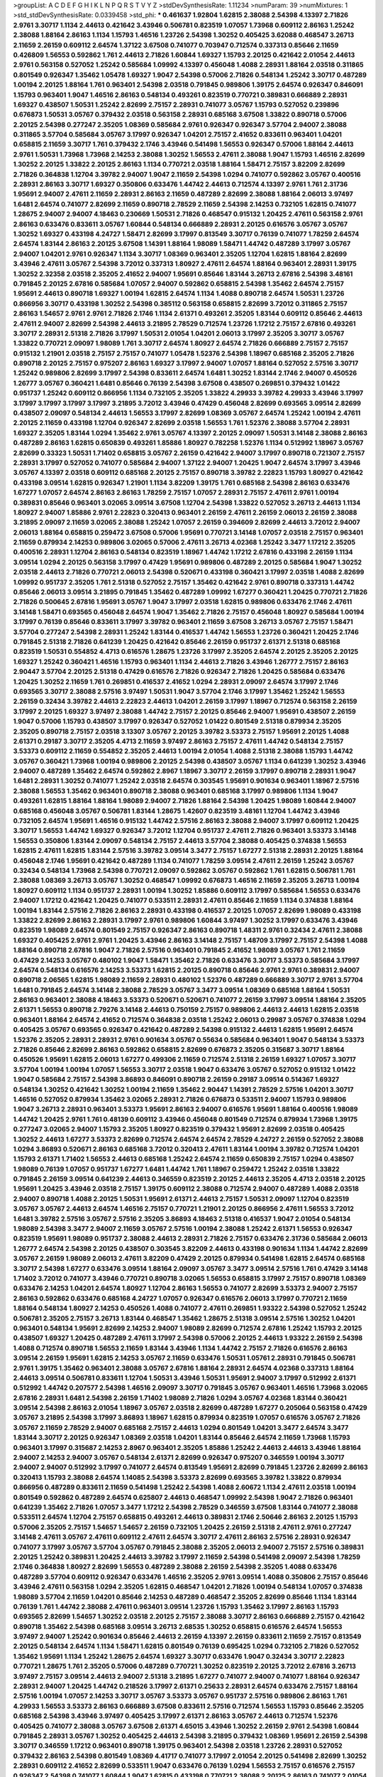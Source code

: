 >groupList:
A C D E F G H I K L
N P Q R S T V Y Z 
>stdDevSynthesisRate:
1.11234 
>numParam:
39
>numMixtures:
1
>std_stdDevSynthesisRate:
0.0339458
>std_phi:
***
0.461637 1.92804 1.62815 2.38088 2.54398 4.13397 2.71826 2.9761 3.30717 1.1134
2.44613 0.421642 3.43946 0.506781 0.823519 1.07057 1.73968 0.609112 2.86163 1.25242
2.38088 1.88164 2.86163 1.1134 1.15793 1.46516 1.23726 2.54398 1.30252 0.405425
3.62088 0.468547 3.26713 2.11659 2.26159 0.609112 2.64574 1.37122 3.67508 0.741077
0.703947 0.712574 0.337313 0.85646 2.11659 0.426809 1.56553 0.592862 1.761 2.44613
2.71826 1.60844 1.69327 1.15793 2.20125 0.421642 2.01054 2.44613 2.9761 0.563158
0.527052 1.25242 0.585684 1.09992 4.13397 0.456048 1.4088 2.28931 1.88164 2.03518
0.311865 0.801549 0.926347 1.35462 1.05478 1.69327 1.9047 2.54398 0.57006 2.71826
0.548134 1.25242 3.30717 0.487289 1.00194 2.20125 1.88164 1.761 0.963401 2.54398
2.03518 0.791845 0.989806 1.39175 2.64574 0.926347 0.846091 1.15793 0.963401 1.9047
1.46516 2.86163 0.548134 0.493261 0.823519 0.770721 0.389831 0.666889 2.28931 1.69327
0.438507 1.50531 1.25242 2.82699 2.75157 2.28931 0.741077 3.05767 1.15793 0.527052
0.239896 0.676873 1.50531 3.05767 0.379432 2.03518 0.563158 2.28931 0.685168 3.67508
1.33822 0.890718 0.57006 2.20125 2.54398 0.277247 2.35205 1.08369 0.585684 2.9761
0.926347 0.926347 3.57704 2.94007 2.38088 0.311865 3.57704 0.585684 3.05767 3.17997
0.926347 1.04201 2.75157 2.41652 0.833611 0.963401 1.04201 0.658815 2.11659 3.30717
1.761 0.379432 2.1746 3.43946 0.541498 1.56553 0.926347 0.57006 1.88164 2.44613
2.9761 1.50531 1.73968 1.73968 2.14253 2.38088 1.30252 1.56553 2.47611 2.38088
1.9047 1.15793 1.46516 2.82699 1.30252 2.20125 1.33822 2.20125 2.86163 1.1134
0.770721 2.03518 1.88164 1.58471 2.75157 3.82209 2.82699 2.71826 0.364838 1.12704
3.39782 2.94007 1.9047 2.11659 2.54398 1.0294 0.741077 0.592862 3.05767 0.400516
2.28931 2.86163 3.30717 1.69327 0.350806 0.633476 1.44742 2.44613 0.712574 4.13397
2.9761 1.761 2.31736 1.95691 2.94007 2.47611 2.11659 2.28931 2.86163 2.11659
0.487289 2.82699 2.38088 1.88164 2.06013 3.97497 1.6481 2.64574 0.741077 2.82699
2.11659 0.890718 2.78529 2.11659 2.54398 2.14253 0.732105 1.62815 0.741077 1.28675
2.94007 2.94007 4.18463 0.230669 1.50531 2.71826 0.468547 0.915132 1.20425 2.47611
0.563158 2.9761 2.86163 0.633476 0.833611 3.05767 1.60844 0.548134 0.666889 2.28931
2.20125 0.616576 3.05767 3.05767 1.30252 1.69327 0.433198 4.24727 1.58471 2.82699
3.17997 0.813549 3.30717 0.76139 0.741077 1.78259 2.64574 2.64574 1.83144 2.86163
2.20125 3.67508 1.14391 1.88164 1.98089 1.58471 1.44742 0.487289 3.17997 3.05767
2.94007 1.04201 2.9761 0.926347 1.1134 3.30717 1.08369 0.963401 2.35205 1.12704
1.62815 1.88164 2.82699 3.43946 2.47611 3.05767 2.54398 3.72012 0.337313 1.80927
2.47611 2.64574 1.88164 0.963401 2.28931 1.39175 1.30252 2.32358 2.03518 2.35205
2.41652 2.94007 1.95691 0.85646 1.83144 3.26713 2.67816 2.54398 3.48161 0.791845
2.20125 2.67816 0.585684 1.07057 2.94007 0.592862 0.658815 2.54398 1.35462 2.64574
2.75157 1.95691 2.44613 0.890718 1.69327 1.00194 1.62815 2.64574 1.1134 1.4088
0.890718 2.64574 1.50531 1.23726 0.866956 3.30717 0.433198 1.30252 2.54398 0.385112
0.563158 0.658815 2.82699 3.72012 0.311865 2.75157 2.86163 1.54657 2.9761 2.9761
2.71826 2.1746 1.1134 2.61371 0.493261 2.35205 1.83144 0.609112 0.85646 2.44613
2.47611 2.94007 2.82699 2.54398 2.44613 3.21895 2.78529 0.712574 1.23726 1.17212
2.75157 2.67816 0.493261 3.30717 2.28931 2.51318 2.71826 3.17997 1.50531 2.01054
1.04201 2.06013 3.17997 2.35205 3.30717 3.05767 1.33822 0.770721 2.09097 1.98089
1.761 3.30717 2.64574 1.80927 2.64574 2.71826 0.666889 2.75157 2.75157 0.915132
1.21901 2.03518 2.75157 2.75157 0.741077 1.05478 1.52376 2.54398 1.18967 0.685168
2.35205 2.71826 0.890718 2.20125 2.75157 0.975207 2.86163 1.69327 3.17997 2.94007
1.07057 1.88164 0.527052 2.57516 3.30717 1.25242 0.989806 2.82699 3.17997 2.54398
0.833611 2.64574 1.6481 1.30252 1.83144 2.1746 2.94007 0.450526 1.26777 3.05767
0.360421 1.6481 0.85646 0.76139 2.54398 3.67508 0.438507 0.269851 0.379432 1.01422
0.951737 1.25242 0.609112 0.866956 1.1134 0.732105 2.35205 1.33822 4.29933 3.39782
4.29933 3.43946 3.17997 3.17997 3.17997 3.17997 3.17997 3.21895 3.72012 3.43946
0.47429 0.456048 2.82699 0.693565 3.09514 2.82699 0.438507 2.09097 0.548134 2.44613
1.56553 3.17997 2.82699 1.08369 3.05767 2.64574 1.25242 1.00194 2.47611 2.20125
2.11659 0.433198 1.12704 0.926347 2.82699 2.03518 1.56553 1.761 1.52376 2.38088
3.57704 2.28931 1.69327 2.35205 1.83144 1.0294 1.35462 2.9761 3.05767 4.13397
2.20125 2.09097 1.50531 3.14148 2.38088 2.86163 0.487289 2.86163 1.62815 0.650839
0.493261 1.85886 1.80927 0.782258 1.52376 1.1134 0.512992 1.18967 3.05767 2.82699
0.33323 1.50531 1.71402 0.658815 3.05767 2.26159 0.421642 2.94007 3.17997 0.890718
0.721307 2.75157 2.28931 3.17997 0.527052 0.741077 0.585684 2.94007 1.37122 2.94007
1.20425 1.9047 2.64574 3.17997 3.43946 3.05767 4.13397 2.03518 0.609112 0.685168
2.20125 2.75157 0.890718 3.39782 2.22823 1.15793 1.80927 0.421642 0.433198 3.09514
1.62815 0.926347 1.21901 1.1134 3.82209 1.39175 1.761 0.685168 2.54398 2.86163
0.633476 1.67277 1.07057 2.64574 2.86163 2.86163 1.78259 2.75157 1.07057 2.28931
2.75157 2.47611 2.9761 1.00194 0.389831 0.85646 0.963401 3.02065 3.09514 3.67508
1.12704 2.54398 1.33822 0.527052 3.26713 2.44613 1.1134 1.80927 2.94007 1.85886
2.9761 2.22823 0.320413 0.963401 2.26159 2.47611 2.26159 2.06013 2.26159 2.38088
3.21895 2.09097 2.11659 3.02065 2.38088 1.25242 1.07057 2.26159 0.394609 2.82699
2.44613 3.72012 2.94007 2.06013 1.88164 0.658815 0.259472 3.67508 0.57006 1.95691
0.770721 3.14148 1.07057 2.03518 2.75157 0.963401 2.11659 0.879934 2.14253 0.989806
3.02065 0.57006 2.47611 3.26713 4.02368 1.25242 3.3477 1.17212 2.35205 0.400516
2.28931 1.12704 2.86163 0.548134 0.823519 1.18967 1.44742 1.17212 2.67816 0.433198
2.26159 1.1134 3.09514 1.0294 2.20125 0.563158 3.17997 0.47429 1.95691 0.989806
0.487289 2.20125 0.585684 1.9047 1.30252 2.03518 2.44613 2.71826 0.770721 2.06013
2.54398 0.520671 0.433198 0.360421 3.17997 2.03518 1.4088 2.82699 1.09992 0.951737
2.35205 1.761 2.51318 0.527052 2.75157 1.35462 0.421642 2.9761 0.890718 0.337313
1.44742 0.85646 2.06013 3.09514 3.21895 0.791845 1.35462 0.487289 1.09992 1.67277
0.360421 1.20425 0.770721 2.71826 2.71826 0.500645 2.67816 1.95691 3.05767 1.9047
3.17997 2.03518 1.62815 0.989806 0.633476 2.1746 2.47611 3.14148 1.58471 0.693565
0.456048 2.64574 1.9047 1.35462 2.71826 2.75157 0.456048 1.80927 0.585684 1.00194
3.17997 0.76139 0.85646 0.833611 3.17997 3.39782 0.963401 2.11659 3.67508 3.26713
3.05767 2.75157 1.58471 3.57704 0.277247 2.54398 2.28931 1.25242 1.83144 0.416537
1.44742 1.56553 1.23726 0.360421 1.20425 2.1746 0.791845 2.51318 2.71826 0.641239
1.20425 0.421642 0.85646 2.26159 0.951737 2.61371 2.51318 0.685168 0.823519 1.50531
0.554852 4.4713 0.616576 1.28675 1.23726 3.17997 2.35205 2.64574 2.20125 2.35205
2.20125 1.69327 1.25242 0.360421 1.46516 1.15793 0.963401 1.1134 2.44613 2.71826
3.43946 1.26777 2.75157 2.86163 2.90447 3.57704 2.20125 2.51318 0.47429 0.616576
2.71826 0.926347 2.71826 1.20425 0.585684 0.633476 1.20425 1.30252 2.11659 1.761
0.269851 0.416537 2.41652 1.0294 2.28931 2.09097 2.64574 3.17997 2.1746 0.693565
3.30717 2.38088 2.57516 3.97497 1.50531 1.9047 3.57704 2.1746 3.17997 1.35462
1.25242 1.56553 2.26159 0.32434 3.39782 2.44613 2.22823 2.44613 1.04201 2.26159
3.17997 1.18967 0.712574 0.563158 2.26159 3.17997 2.20125 1.69327 3.97497 2.38088
1.44742 2.75157 2.20125 0.85646 2.94007 1.95691 0.438507 2.26159 1.9047 0.57006
1.15793 0.438507 3.17997 0.926347 0.527052 1.01422 0.801549 2.51318 0.879934 2.35205
2.35205 0.890718 2.75157 2.03518 3.13307 3.05767 2.20125 3.39782 3.53373 2.75157
1.95691 2.20125 1.4088 2.61371 0.29187 3.30717 2.35205 4.4713 2.11659 3.97497
2.86163 2.75157 2.47611 1.44742 0.548134 2.75157 3.53373 0.609112 2.11659 0.554852
2.35205 2.44613 1.00194 2.01054 1.4088 2.51318 2.38088 1.15793 1.44742 3.05767
0.360421 1.73968 1.00194 0.989806 2.20125 2.54398 0.438507 3.05767 1.1134 0.641239
1.30252 3.43946 2.94007 0.487289 1.35462 2.64574 0.592862 2.8967 1.18967 3.30717
2.26159 3.17997 0.890718 2.28931 1.9047 1.6481 2.28931 1.30252 0.741077 1.25242
2.03518 2.64574 0.303545 1.95691 0.901634 0.963401 1.18967 2.57516 2.38088 1.56553
1.35462 0.963401 0.890718 2.38088 0.963401 0.685168 3.17997 0.989806 1.1134 1.9047
0.493261 1.62815 1.88164 1.88164 1.98089 2.94007 2.71826 1.88164 2.54398 1.20425
1.98089 1.60844 2.94007 0.685168 0.456048 3.05767 0.506781 1.83144 1.28675 1.42607
0.823519 3.48161 1.12704 1.44742 3.43946 0.732105 2.64574 1.95691 1.46516 0.915132
1.44742 2.57516 2.86163 2.38088 2.94007 3.17997 0.609112 1.20425 3.30717 1.56553
1.44742 1.69327 0.926347 3.72012 1.12704 0.951737 2.47611 2.71826 0.963401 3.53373
3.14148 1.56553 0.350806 1.83144 2.09097 0.548134 2.75157 2.44613 3.57704 2.38088
0.405425 0.374838 1.56553 1.62815 2.47611 1.62815 1.83144 2.57516 3.39782 3.09514
3.3477 2.75157 1.67277 2.51318 2.28931 2.20125 1.88164 0.456048 2.1746 1.95691
0.421642 0.487289 1.1134 0.741077 1.78259 3.09514 2.47611 2.26159 1.25242 3.05767
0.32434 0.548134 1.73968 2.54398 0.770721 2.09097 0.592862 3.05767 0.592862 1.761
1.62815 0.506781 1.761 2.38088 1.08369 3.26713 3.05767 1.30252 0.468547 1.09992
0.676873 1.46516 2.11659 2.35205 3.26713 1.00194 1.80927 0.609112 1.1134 0.951737
2.28931 1.00194 1.30252 1.85886 0.609112 3.17997 0.585684 1.56553 0.633476 2.94007
1.17212 0.421642 1.20425 0.741077 0.533511 2.28931 2.47611 0.85646 2.11659 1.1134
0.374838 1.88164 1.00194 1.83144 2.57516 2.71826 2.86163 2.28931 0.433198 0.416537
2.20125 1.07057 2.82699 1.98089 0.433198 1.33822 2.82699 2.86163 2.28931 3.17997
2.9761 0.989806 1.60844 3.97497 1.30252 3.17997 0.633476 3.43946 0.823519 1.98089
2.64574 0.801549 2.75157 0.926347 2.86163 0.890718 1.48311 2.9761 0.32434 2.47611
2.38088 1.69327 0.405425 2.9761 2.9761 1.20425 3.43946 2.86163 3.14148 2.75157
1.48709 3.17997 2.75157 2.54398 1.4088 1.88164 0.890718 2.67816 1.9047 2.71826
2.57516 0.963401 0.791845 2.41652 1.98089 3.05767 1.761 2.11659 0.47429 2.14253
3.05767 0.480102 1.9047 1.58471 1.35462 2.71826 0.633476 3.30717 3.53373 0.585684
3.17997 2.64574 0.548134 0.616576 2.14253 3.53373 1.62815 2.20125 0.890718 0.85646
2.9761 2.9761 0.389831 2.94007 0.890718 2.06565 1.62815 1.98089 2.11659 2.28931
0.480102 1.52376 0.487289 0.666889 3.30717 2.9761 3.57704 1.6481 0.791845 2.64574
3.14148 2.38088 2.78529 3.05767 3.3477 3.09514 1.08369 0.685168 1.88164 1.50531
2.86163 0.963401 2.38088 4.18463 3.53373 0.520671 0.520671 0.741077 2.26159 3.17997
3.09514 1.88164 2.35205 2.61371 1.56553 0.890718 2.79276 3.14148 2.44613 0.750159
2.75157 0.989806 2.44613 2.44613 1.62815 2.03518 0.963401 1.88164 2.64574 2.41652
0.712574 0.364838 2.03518 1.25242 2.06013 0.29987 3.05767 0.374838 1.0294 0.405425
3.05767 0.693565 0.926347 0.421642 0.487289 2.54398 0.915132 2.44613 1.62815 1.95691
2.64574 1.52376 2.35205 2.28931 2.28931 2.9761 0.901634 3.05767 0.55634 0.585684
0.963401 1.9047 0.548134 3.53373 2.71826 0.85646 2.82699 2.86163 0.592862 0.658815
2.82699 0.676873 2.35205 0.315687 3.30717 1.88164 0.450526 1.95691 1.62815 2.06013
1.67277 0.499306 2.11659 0.712574 2.51318 2.26159 1.69327 1.07057 3.30717 3.57704
1.00194 1.00194 1.07057 1.56553 3.30717 2.03518 1.9047 0.633476 3.05767 0.527052
0.915132 1.01422 1.9047 0.585684 2.75157 2.54398 3.86893 0.846091 0.890718 2.26159
0.29187 3.09514 0.514367 1.69327 0.548134 1.30252 0.421642 1.30252 1.00194 2.11659
1.35462 2.90447 1.14391 2.78529 2.57516 1.04201 3.30717 1.46516 0.527052 0.879934
1.35462 3.02065 2.28931 2.71826 0.676873 0.533511 2.94007 1.15793 0.989806 1.9047
3.26713 2.28931 0.963401 3.53373 1.95691 2.86163 2.94007 0.616576 1.95691 1.88164
0.400516 1.98089 1.44742 1.20425 2.9761 1.761 0.48139 0.609112 3.43946 0.456048
0.801549 0.712574 0.879934 1.73968 1.39175 0.277247 3.02065 2.94007 1.15793 2.35205
1.80927 0.823519 0.379432 1.95691 2.82699 2.03518 0.405425 1.30252 2.44613 1.67277
3.53373 2.82699 0.712574 2.64574 2.64574 2.78529 4.24727 2.26159 0.527052 2.38088
1.0294 3.86893 0.520671 2.86163 0.685168 3.72012 0.320413 2.47611 1.83144 1.00194
3.39782 0.712574 1.04201 1.15793 2.61371 1.71402 1.56553 2.44613 0.685168 1.25242
2.64574 2.11659 0.650839 2.75157 1.0294 0.438507 1.98089 0.76139 1.07057 0.951737
1.67277 1.6481 1.44742 1.761 1.18967 0.259472 1.25242 2.03518 1.33822 0.791845
2.26159 3.09514 0.641239 2.44613 0.346559 0.823519 2.20125 2.44613 2.35205 4.4713
2.03518 2.20125 1.95691 1.20425 3.43946 2.03518 2.75157 1.39175 0.609112 2.38088
0.712574 2.94007 0.487289 1.4088 2.03518 2.94007 0.890718 1.4088 2.20125 1.50531
1.95691 2.61371 2.44613 2.75157 1.50531 2.09097 1.12704 0.823519 3.05767 3.05767
2.44613 2.64574 1.46516 2.75157 0.770721 1.21901 2.20125 0.866956 2.47611 1.56553
3.72012 1.6481 3.39782 2.57516 3.05767 2.57516 2.35205 3.86893 4.18463 2.51318
0.416537 1.9047 2.01054 0.548134 1.98089 2.54398 3.3477 2.94007 2.11659 3.05767
2.57516 1.00194 2.38088 1.25242 2.61371 1.56553 0.926347 0.823519 1.95691 1.98089
0.951737 2.38088 2.44613 2.28931 2.71826 2.75157 0.633476 2.31736 0.585684 2.06013
1.26777 2.64574 2.54398 2.20125 0.438507 0.303545 3.82209 2.44613 0.433198 0.901634
1.1134 1.44742 2.82699 3.05767 2.26159 1.98089 2.06013 2.47611 3.82209 0.47429
2.20125 0.879934 0.541498 1.62815 2.64574 0.685168 3.30717 2.54398 1.67277 0.633476
3.09514 1.88164 2.09097 3.05767 3.3477 3.09514 2.57516 1.761 0.47429 3.14148
1.71402 3.72012 0.741077 3.43946 0.770721 0.890718 3.02065 1.56553 0.658815 3.17997
2.75157 0.890718 1.08369 0.633476 2.14253 1.04201 2.64574 1.80927 1.12704 2.86163
1.56553 0.741077 2.82699 3.53373 2.94007 2.75157 2.86163 0.592862 0.633476 0.685168
4.24727 1.07057 0.926347 0.616576 2.06013 3.17997 0.770721 2.11659 1.88164 0.548134
1.80927 2.14253 0.450526 1.4088 0.741077 2.47611 0.269851 1.93322 2.54398 0.527052
1.25242 0.506781 2.35205 2.75157 3.26713 1.83144 0.468547 1.35462 1.28675 2.51318
3.09514 2.57516 1.30252 1.04201 0.963401 0.548134 1.95691 2.82699 2.14253 2.94007
1.98089 2.82699 0.712574 2.67816 1.25242 1.15793 2.20125 0.438507 1.69327 1.20425
0.487289 2.47611 3.17997 2.54398 0.57006 2.20125 2.44613 1.93322 2.26159 2.54398
1.4088 0.712574 0.890718 1.56553 2.11659 1.83144 3.43946 1.1134 1.44742 2.75157
2.71826 0.616576 2.86163 3.09514 2.26159 1.95691 1.62815 2.14253 3.05767 2.11659
0.633476 1.50531 1.05761 2.28931 0.791845 0.506781 2.9761 1.39175 1.35462 0.963401
2.38088 3.05767 2.67816 1.88164 2.28931 2.64574 4.02368 0.337313 1.88164 2.44613
3.09514 0.506781 0.833611 1.12704 1.50531 3.43946 1.50531 1.95691 2.94007 3.17997
0.512992 2.61371 0.512992 1.44742 0.207577 2.54398 1.46516 2.09097 3.30717 0.791845
3.05767 0.963401 1.46516 1.73968 3.02065 2.67816 2.28931 1.6481 2.54398 2.26159
1.71402 1.98089 2.71826 1.0294 3.05767 4.02368 1.83144 0.360421 3.09514 2.54398
2.86163 2.01054 1.18967 3.05767 2.03518 2.82699 0.487289 1.67277 0.205064 0.563158
0.47429 3.05767 3.21895 2.54398 3.17997 3.86893 1.18967 1.62815 0.879934 0.823519
1.07057 0.616576 3.05767 2.71826 3.05767 2.11659 2.78529 2.94007 0.685168 2.75157
2.44613 1.0294 0.801549 1.04201 3.3477 2.64574 3.3477 1.83144 3.30717 2.20125
0.926347 1.08369 2.03518 1.04201 1.83144 0.85646 2.64574 2.11659 1.73968 1.15793
0.963401 3.17997 0.315687 2.14253 2.8967 0.963401 2.35205 1.85886 1.25242 2.44613
2.44613 3.43946 1.88164 2.94007 2.14253 2.94007 3.05767 0.548134 2.61371 2.82699
0.926347 0.975207 0.346559 1.00194 3.30717 2.94007 2.94007 0.512992 3.17997 0.741077
2.64574 0.813549 1.95691 2.82699 0.791845 1.23726 2.82699 2.86163 0.320413 1.15793
2.38088 2.64574 1.14085 2.54398 3.53373 2.82699 0.693565 3.39782 1.33822 0.879934
0.866956 0.487289 0.833611 2.11659 0.541498 1.25242 2.54398 1.4088 2.60672 1.1134
2.47611 2.03518 1.00194 0.801549 0.592862 0.487289 2.64574 0.625807 2.44613 0.468547
1.09992 2.54398 1.9047 2.71826 0.963401 0.641239 1.35462 2.71826 1.07057 3.3477
1.17212 2.54398 2.78529 0.346559 3.67508 1.83144 0.741077 2.38088 0.533511 2.64574
1.12704 2.75157 0.658815 0.493261 2.44613 0.389831 2.1746 2.50646 2.86163 2.20125
1.15793 0.57006 2.35205 2.75157 1.54657 1.54657 2.26159 0.732105 1.20425 2.26159
2.51318 2.47611 2.9761 0.277247 3.14148 2.47611 3.05767 2.47611 0.609112 2.47611
2.64574 3.30717 2.47611 2.86163 2.57516 2.28931 0.926347 0.741077 3.17997 3.05767
3.57704 3.05767 0.791845 2.38088 2.35205 2.06013 2.94007 2.75157 2.57516 0.389831
2.20125 1.25242 0.389831 1.20425 2.44613 3.39782 3.17997 2.11659 2.54398 0.541498
2.09097 2.54398 1.78259 2.1746 0.364838 1.80927 2.82699 1.56553 0.487289 2.38088
2.26159 2.54398 2.35205 1.4088 0.633476 0.487289 3.57704 0.609112 0.926347 0.633476
1.46516 2.35205 2.9761 3.09514 1.4088 0.350806 2.75157 0.85646 3.43946 2.47611
0.563158 1.0294 2.35205 1.62815 0.468547 1.04201 2.71826 1.00194 0.548134 1.07057
0.374838 1.98089 3.57704 2.11659 1.04201 0.85646 2.14253 0.487289 0.468547 2.35205
2.82699 0.85646 1.1134 1.83144 0.76139 1.761 1.44742 2.38088 2.47611 0.963401
3.09514 1.23726 1.15793 1.35462 3.17997 2.86163 1.15793 0.693565 2.82699 1.54657
1.30252 2.03518 2.20125 2.75157 2.38088 3.30717 2.86163 0.666889 2.75157 0.421642
0.890718 1.35462 2.54398 0.685168 3.09514 3.26713 2.68535 1.30252 0.658815 0.616576
2.64574 1.56553 3.97497 2.94007 1.25242 0.901634 0.85646 2.44613 2.26159 4.13397
2.26159 0.833611 2.11659 2.75157 0.813549 2.20125 0.548134 2.64574 1.1134 1.58471
1.62815 0.801549 0.76139 0.695425 1.0294 0.732105 2.71826 0.527052 1.35462 1.95691
1.1134 1.25242 1.28675 2.64574 1.69327 3.30717 0.633476 1.9047 0.32434 3.30717
2.22823 0.770721 1.28675 1.761 2.35205 0.57006 0.487289 0.770721 1.30252 0.823519
2.20125 3.72012 2.67816 3.26713 3.97497 2.75157 3.09514 2.44613 2.94007 2.51318
3.21895 1.67277 0.741077 2.94007 0.741077 1.88164 0.926347 2.28931 2.94007 1.20425
1.44742 0.218526 3.17997 2.61371 0.25633 2.28931 2.64574 0.633476 2.75157 1.88164
2.57516 1.00194 1.07057 2.14253 3.30717 3.05767 3.53373 3.05767 0.951737 2.57516
0.989806 2.86163 1.761 4.29933 1.56553 3.53373 2.86163 0.666889 3.67508 0.833611
2.57516 0.712574 1.56553 1.15793 0.85646 2.35205 0.685168 2.54398 3.43946 3.97497
0.405425 3.17997 2.61371 2.86163 3.05767 2.44613 0.712574 1.52376 0.405425 0.741077
2.38088 3.05767 3.67508 2.61371 4.65015 3.43946 1.30252 2.26159 2.9761 2.54398
1.60844 0.791845 2.28931 3.05767 1.30252 0.405425 2.44613 2.54398 3.21895 0.379432
1.08369 1.95691 2.26159 2.54398 3.30717 0.346559 1.17212 0.963401 0.890718 1.39175
0.963401 2.54398 2.03518 1.23726 2.28931 0.527052 0.379432 2.86163 2.54398 0.801549
1.08369 4.41717 0.741077 3.17997 2.01054 2.20125 0.541498 2.82699 1.30252 2.28931
0.609112 2.41652 2.82699 0.533511 1.9047 0.633476 0.76139 1.0294 1.56553 2.75157
0.616576 2.75157 0.926347 2.54398 0.741077 1.60844 1.9047 1.62815 0.433198 0.770721
2.38088 2.20125 2.86163 0.741077 2.01054 1.20425 3.39782 0.770721 0.389831 3.30717
1.4088 1.98089 3.05767 0.890718 0.951737 2.94007 3.17997 3.09514 0.32434 2.86163
2.20125 0.780166 0.741077 0.813549 1.95691 2.86163 1.0294 2.9761 0.890718 0.389831
1.44742 1.15793 0.32434 2.57516 0.712574 0.685168 1.4088 3.05767 1.20425 1.73968
1.15793 1.20425 1.62815 3.05767 2.11659 1.4088 2.38088 1.56553 1.30252 2.28931
2.90447 2.31736 2.71826 0.506781 2.9761 2.51318 0.633476 1.28675 1.21901 0.506781
0.303545 2.11659 3.05767 0.951737 1.80927 2.09097 3.72012 2.90447 0.421642 1.04201
1.761 3.57704 1.30252 1.50531 1.95691 1.98089 3.14148 2.94007 0.506781 0.658815
3.05767 1.83144 0.527052 3.43946 2.75157 1.95691 2.28931 2.03518 0.85646 2.57516
1.56553 2.51318 3.26713 2.03518 0.609112 2.71826 3.21895 3.14148 1.35462 0.791845
0.438507 0.915132 0.355105 2.9761 1.04201 0.303545 0.421642 2.67816 1.39175 0.421642
2.94007 3.57704 1.88164 1.08369 0.666889 1.07057 3.72012 2.09097 0.813549 1.62815
0.487289 1.73968 1.21901 1.20425 0.76139 1.69327 2.57516 2.86163 2.35205 1.1134
2.9761 3.53373 1.80927 1.33822 3.14148 1.17212 3.82209 1.95691 3.17997 3.30717
2.35205 0.47429 2.54398 1.95691 1.56553 3.57704 0.468547 0.693565 1.54657 0.658815
1.46516 2.94007 0.85646 3.72012 1.95691 2.38088 0.548134 0.400516 3.26713 1.00194
2.64574 1.71402 2.26159 2.11659 2.67816 3.02065 1.35462 0.770721 1.78737 2.38088
3.17997 2.67816 2.20125 1.07057 2.86163 2.82699 0.76139 2.03518 2.94007 3.67508
1.80927 2.82699 2.9761 1.0294 1.0294 3.53373 0.500645 1.4088 1.50531 2.64574
2.9761 2.09097 1.83144 2.38088 0.450526 1.761 0.879934 1.46516 0.658815 1.62815
3.09514 1.35462 0.512992 3.43946 1.25242 1.25242 2.82699 1.50531 2.75157 2.03518
3.05767 0.890718 1.20425 1.69327 0.741077 1.1134 0.658815 2.38088 1.6481 2.71826
2.35205 0.379432 2.94007 0.438507 2.8967 0.47429 0.741077 2.71826 3.17997 3.72012
1.00194 0.926347 2.28931 2.94007 3.30717 3.48161 1.95691 3.30717 1.54657 1.20425
0.269851 2.86163 2.54398 1.56553 2.75157 2.75157 3.17997 2.64574 1.08369 2.41006
0.350806 0.658815 1.25242 3.30717 3.26713 1.95691 0.685168 0.712574 2.35205 2.54398
1.9047 3.30717 0.172704 0.658815 1.23726 3.39782 2.35205 2.64574 1.761 0.468547
2.54398 0.770721 2.54398 0.926347 0.400516 0.879934 2.86163 1.62815 2.06013 2.03518
2.35205 0.468547 2.28931 3.57704 2.47611 0.703947 3.05767 3.43946 0.890718 1.44742
0.650839 3.05767 3.39782 0.32434 0.364838 0.685168 1.18967 0.350806 2.54398 0.379432
2.64574 1.80927 0.650839 0.791845 0.685168 3.17997 2.9761 2.86163 0.563158 2.94007
2.03518 2.86163 3.53373 0.658815 3.09514 2.31736 3.26713 2.94007 0.641239 1.83144
2.86163 1.88164 0.585684 2.64574 3.53373 1.42989 2.20125 0.791845 3.05767 2.44613
3.57704 0.823519 1.04201 0.337313 1.761 1.1134 1.44742 2.11659 1.44742 1.95691
0.592862 2.35205 0.741077 3.17997 3.30717 3.21895 3.01257 1.44742 3.17997 3.05767
1.62815 2.38088 1.33822 2.35205 2.82699 2.57516 0.85646 3.05767 2.61371 1.50531
1.33822 3.26713 0.389831 1.21901 0.76139 0.658815 1.1134 2.28931 1.44742 0.801549
2.64574 1.69327 0.433198 3.05767 1.9047 0.963401 2.26159 1.35462 1.04201 2.28931
2.47611 2.1746 2.86163 1.35462 0.29987 1.31848 2.11659 0.487289 2.51318 3.21895
0.890718 0.989806 1.44742 2.54398 0.801549 1.25242 2.28931 2.44613 3.43946 0.963401
2.54398 3.21895 0.641239 1.56553 2.03518 0.732105 0.915132 0.712574 1.07057 0.616576
2.22823 2.61371 2.9761 0.693565 0.890718 2.11659 3.62088 1.18967 0.926347 1.56553
2.20125 0.506781 1.20425 3.05767 0.633476 0.937699 2.11659 3.05767 1.1134 3.17997
0.360421 0.609112 1.62815 2.41652 2.1746 3.30717 2.9761 1.44742 0.405425 1.44742
1.56553 1.28675 0.633476 3.43946 0.548134 0.963401 2.06013 1.50531 2.54398 0.405425
3.53373 0.823519 2.20125 1.07057 0.239896 2.94007 2.86163 3.17997 1.28675 0.456048
0.712574 1.44742 1.95691 2.75157 1.09992 1.761 2.82699 3.05767 0.633476 1.62815
2.03518 1.88164 3.30717 1.21901 0.76139 0.527052 1.83144 2.82699 1.62815 1.88164
2.11659 0.259472 0.926347 3.30717 1.00194 1.9047 0.548134 1.46516 2.61371 1.42607
2.44613 3.17997 2.09097 3.82209 1.9047 1.35462 0.76139 1.0294 0.791845 2.75157
0.548134 2.64574 1.07057 1.04201 2.38088 2.86163 0.548134 1.6481 0.951737 1.62815
0.259472 0.741077 2.28931 2.9761 3.39782 3.05767 2.20125 2.28931 3.53373 1.05478
2.44613 2.94007 0.29187 2.54398 2.94007 2.51318 2.26159 2.51318 0.685168 1.20425
2.38088 0.823519 2.60672 0.32434 0.585684 1.4088 0.658815 0.29624 0.487289 0.676873
1.23726 2.41652 1.9047 2.20125 2.47611 2.75157 2.08537 0.901634 0.337313 1.95691
1.25242 0.801549 3.05767 3.57704 1.6481 1.00194 1.08369 2.82699 2.03518 3.05767
1.44742 2.75157 2.47611 2.86163 0.609112 1.9047 1.83144 3.43946 0.57006 2.38088
1.00194 1.18967 0.616576 2.9761 1.08369 0.666889 2.11659 1.0294 2.78529 1.20425
1.761 2.09097 2.26159 3.72012 2.94007 2.75157 3.39782 2.35205 0.866956 2.28931
1.1134 1.50531 0.468547 2.20125 2.75157 2.64574 1.62815 1.20425 1.95691 0.833611
0.506781 2.86163 0.633476 0.76139 2.38088 1.69327 3.05767 1.00194 0.456048 0.224516
3.57704 3.86893 1.15793 2.71826 1.00194 2.9761 2.35205 2.11659 0.890718 1.35462
0.658815 2.82699 0.791845 1.50531 2.82699 1.44742 2.64574 2.9761 1.35462 1.08369
2.1746 1.98089 3.05767 2.94007 2.35205 2.28931 0.890718 0.658815 3.39782 0.823519
1.08369 2.44613 2.38088 0.926347 2.44613 3.53373 2.9761 2.35205 1.07057 0.791845
1.33822 0.901634 2.57516 0.658815 0.641239 0.823519 1.69327 1.20425 1.80927 1.20425
0.890718 1.23726 2.44613 2.57516 1.9047 2.64574 0.76139 1.25242 2.11659 1.28675
2.31736 2.54398 1.761 1.73968 0.389831 0.57006 0.337313 2.57516 3.09514 0.85646
0.823519 2.03518 0.951737 2.20125 1.62815 0.703947 1.46516 1.52376 2.94007 2.06013
0.487289 2.75157 2.54398 1.50531 0.364838 2.79276 0.741077 0.609112 1.80927 2.54398
2.64574 1.25242 0.85646 1.4088 1.80927 1.50531 2.09097 0.85646 3.57704 0.609112
2.28931 2.11659 0.374838 1.62815 2.82699 2.61371 1.46516 1.6481 2.03518 0.269851
3.09514 3.17997 2.44613 0.633476 2.61371 3.30717 0.389831 0.609112 2.54398 1.39175
3.30717 1.28675 0.791845 0.450526 2.11659 2.86163 3.05767 1.9047 2.75157 2.44613
0.311865 0.394609 0.337313 0.609112 1.00194 1.35462 1.28675 1.56553 0.633476 2.09097
1.9047 2.54398 0.712574 1.50531 0.410393 2.61371 2.54398 0.833611 1.761 2.35205
2.9761 2.38088 2.28931 0.76139 1.15793 1.761 2.86163 2.71826 2.82699 2.28931
2.64574 0.350806 3.30717 0.780166 0.616576 2.9761 3.39782 1.33822 2.61371 1.83144
1.95691 2.11659 0.658815 0.963401 2.57516 3.57704 3.09514 1.30252 1.15793 0.833611
0.288337 1.71402 1.04201 2.9761 0.712574 1.9047 2.75157 0.685168 3.05767 3.39782
2.86163 1.15793 3.57704 1.9047 1.98089 1.20425 2.82699 2.67816 0.563158 2.38088
3.43946 0.890718 0.57006 0.641239 2.41652 2.35205 1.56553 2.20125 2.54398 1.83144
2.20125 1.04201 0.548134 1.15793 2.28931 3.39782 1.69327 1.95691 1.95691 1.30252
0.609112 0.633476 3.53373 1.48709 2.64574 2.86163 2.11659 0.693565 2.64574 0.823519
1.62815 2.94007 0.76139 2.64574 2.57516 0.989806 3.91634 0.506781 0.823519 1.95691
2.11659 2.75157 3.05767 1.33822 1.04201 1.69327 2.26159 2.94007 2.82699 2.94007
2.86163 1.88164 0.85646 0.703947 2.86163 1.62815 1.62815 0.890718 1.50531 1.71862
3.17997 2.94007 1.4088 1.00194 2.35205 2.75157 2.94007 2.75157 2.20125 0.433198
1.67277 2.86163 2.54398 1.1134 0.666889 2.38088 3.17997 2.44613 2.64574 3.05767
2.20125 1.50531 3.09514 1.62815 1.98089 2.44613 2.94007 1.62815 4.41717 1.17212
2.20125 2.35205 3.57704 2.64574 0.833611 2.38088 0.823519 0.29987 1.12704 2.82699
2.14253 2.47611 0.609112 1.73968 1.20425 1.52376 2.57516 0.633476 2.54398 0.315687
2.11659 2.14253 3.67508 0.350806 0.770721 0.823519 1.56553 0.592862 3.05767 0.421642
1.69327 0.926347 1.04201 1.56553 2.26159 0.658815 1.15793 2.44613 1.56553 2.75157
0.421642 1.14391 1.50531 0.926347 1.35462 0.658815 1.88164 0.685168 3.09514 1.88164
1.17212 2.38088 2.94007 0.951737 1.07057 1.50531 1.67277 3.17997 2.75157 1.33822
0.548134 3.21895 0.676873 1.95691 2.47611 1.85389 0.823519 2.35205 1.95691 2.64574
0.866956 3.30717 3.26713 1.25242 2.26159 0.585684 0.989806 2.35205 1.42607 1.00194
0.823519 1.80927 1.88164 1.44742 1.62815 1.20425 1.83144 0.500645 1.23726 3.09514
2.75157 2.35205 2.86163 2.75157 2.67816 0.280645 2.94007 2.54398 2.11659 0.450526
1.56553 2.35205 2.11659 0.890718 0.666889 0.890718 2.03518 1.67277 0.47429 1.4088
1.07057 2.11659 1.25242 2.03518 2.71826 1.46516 3.39782 0.506781 1.69327 0.346559
1.1134 1.761 2.1746 1.1134 0.801549 2.35205 2.82699 1.35462 2.64574 0.989806
0.650839 0.548134 1.761 1.95691 2.71826 3.30717 0.685168 0.585684 0.989806 0.963401
1.56553 2.75157 1.56553 1.33822 1.01422 3.30717 2.71826 3.17997 0.76139 0.47429
1.98089 0.676873 1.83144 2.54398 0.963401 0.823519 0.328315 0.468547 2.64574 2.9761
3.82209 0.823519 0.975207 0.609112 2.28931 1.46516 2.14253 2.94007 1.20425 2.44613
1.17212 2.1746 2.28931 0.197177 2.11659 0.76139 0.506781 0.890718 3.30717 2.64574
2.11659 2.51318 0.57006 2.54398 2.67816 2.54398 3.17997 3.30717 0.592862 0.506781
0.833611 0.801549 1.07057 2.28931 2.86163 0.337313 2.57516 2.11659 1.39175 2.26159
1.50531 0.770721 1.80927 1.15793 0.732105 0.262652 2.44613 2.86163 3.14148 2.11659
2.03518 0.346559 0.833611 2.75157 0.487289 2.67816 3.82209 2.61371 2.26159 2.75157
1.33822 2.11659 0.433198 0.915132 1.21901 2.54398 3.82209 3.30717 1.761 2.75157
0.468547 3.05767 0.493261 1.62815 2.28931 1.69327 2.14253 1.31848 1.83144 1.69327
2.35205 2.20125 2.54398 1.85389 1.62815 2.8967 2.03518 2.47611 0.288337 1.761
3.57704 1.12704 2.86163 1.17212 2.8967 1.20425 1.69327 1.30252 0.658815 0.445072
2.57516 4.13397 2.54398 1.20425 1.56553 2.1746 1.83144 2.94007 3.17997 0.487289
1.25242 1.0294 2.26159 2.31736 2.11659 2.71826 2.20125 1.28675 2.71826 2.28931
3.67508 2.11659 1.25242 1.95691 1.50531 1.80927 1.62815 1.69327 1.71402 0.277247
0.421642 3.30717 0.712574 2.75157 3.26713 0.915132 2.28931 0.500645 0.833611 2.54398
1.20425 2.28931 0.468547 1.54657 3.09514 3.09514 1.80927 3.17997 0.732105 0.658815
1.25242 2.1746 3.86893 1.18967 2.54398 0.585684 0.658815 0.791845 2.71826 1.83144
0.712574 0.685168 0.926347 0.676873 1.98089 1.15793 0.29987 1.30252 3.86893 1.33822
1.56553 2.26159 2.11659 1.4088 0.592862 2.44613 2.94007 1.0294 1.60844 2.86163
3.17997 0.879934 2.47611 1.88164 3.72012 3.86893 1.56553 2.75157 0.563158 0.33323
0.416537 0.364838 1.761 0.823519 1.20425 2.47611 1.56553 2.82699 0.926347 0.85646
3.17997 0.616576 0.456048 2.20125 1.08369 1.67277 2.28931 3.05767 1.80927 0.963401
2.47611 1.35462 1.6481 0.823519 2.44613 0.548134 2.20125 3.05767 1.6481 2.11659
1.58471 2.06013 0.833611 1.08369 0.741077 1.08369 2.47611 2.44613 1.60844 0.741077
0.548134 1.04201 0.866956 1.761 3.05767 3.43946 1.9047 0.85646 2.64574 1.50531
3.3477 2.9761 3.09514 0.712574 3.86893 2.54398 3.43946 2.28931 1.88164 0.633476
2.82699 0.364838 1.50531 0.641239 2.44613 1.1134 0.770721 1.44742 1.62815 0.389831
0.616576 1.21901 0.609112 0.456048 1.761 2.35205 1.95691 2.82699 2.64574 1.4088
0.346559 1.15793 1.1134 1.00194 0.527052 1.15793 0.666889 3.05767 1.80927 0.374838
1.15793 1.78259 0.438507 2.20125 0.963401 0.563158 0.791845 2.01054 2.82699 3.09514
0.915132 2.82699 1.56553 0.592862 2.61371 3.30717 3.30717 0.389831 0.527052 0.389831
2.44613 2.35205 2.75157 1.07057 3.72012 0.337313 2.35205 0.641239 0.633476 2.64574
2.64574 3.30717 1.9047 0.732105 2.28931 2.94007 1.15793 0.712574 1.73968 0.311865
0.527052 1.08369 2.38088 0.85646 2.11659 1.56553 1.73968 0.487289 1.46516 1.69327
2.03518 2.54398 0.76139 1.28675 0.616576 0.468547 0.676873 2.75157 0.791845 0.926347
1.31848 2.54398 2.57516 1.56553 2.54398 2.82699 3.05767 2.75157 0.641239 2.75157
1.56553 1.25242 1.39175 2.38088 0.3703 1.08369 0.732105 0.915132 0.770721 0.666889
2.64574 3.17997 1.56553 0.801549 2.75157 3.14148 1.50531 2.20125 2.31736 0.360421
1.83144 0.616576 0.533511 0.633476 1.95691 2.71826 2.75157 1.50531 1.761 1.15793
1.83144 0.666889 2.64574 1.67277 0.337313 2.67816 0.791845 0.269851 0.890718 0.741077
1.56553 2.54398 1.46516 0.85646 2.22823 2.22823 0.732105 2.64574 2.03518 1.15793
2.20125 2.38088 1.07057 1.23726 0.770721 1.04201 1.80927 2.86163 1.50531 2.94007
0.592862 2.44613 2.20125 3.26713 2.75157 1.69327 0.493261 1.761 3.17997 1.50531
2.28931 0.915132 1.62815 2.64574 1.33822 1.95691 2.9761 3.05767 2.67816 1.56553
0.499306 2.44613 1.31848 2.28931 2.9761 0.616576 1.0294 2.75157 0.76139 0.592862
2.03518 1.1134 1.1134 3.05767 0.394609 2.54398 2.71826 2.71826 0.866956 1.20425
2.44613 1.25242 0.527052 3.05767 3.53373 0.487289 2.35205 3.30717 0.585684 0.179613
0.703947 1.60844 2.35205 2.64574 0.926347 1.4088 0.823519 0.592862 3.17997 1.25242
2.61371 1.23726 3.09514 2.75157 1.62815 0.658815 2.86163 2.86163 3.43946 2.90447
3.02065 1.39175 3.05767 0.750159 3.39782 3.53373 0.791845 0.833611 2.38088 2.44613
2.11659 1.95691 3.17997 0.641239 1.0294 3.43946 0.57006 3.17997 0.791845 1.56553
0.846091 3.67508 0.548134 0.791845 0.29987 2.82699 0.239896 1.9047 2.61371 1.18967
0.25633 0.554852 2.57516 0.548134 0.866956 3.17997 2.35205 3.30717 0.712574 0.468547
2.9761 0.666889 0.616576 2.75157 0.658815 2.86163 2.75157 0.360421 1.56553 3.43946
0.600128 2.11659 2.78529 1.9047 3.05767 2.94007 0.500645 1.25242 2.75157 3.43946
1.08369 2.01054 0.520671 2.44613 0.712574 1.9047 2.86163 2.35205 3.05767 2.86163
0.879934 0.866956 2.86163 0.770721 1.62815 3.30717 0.450526 2.9761 2.94007 0.791845
0.506781 3.17997 3.05767 2.47611 0.311865 2.44613 2.20125 3.26713 1.62815 0.625807
1.56553 1.15793 1.50531 2.64574 2.82699 2.75157 1.17212 1.00194 2.64574 3.43946
3.21895 0.791845 3.53373 2.75157 0.901634 2.03518 2.03518 2.71826 2.35205 2.1746
0.951737 0.438507 2.71826 1.20425 1.50531 2.75157 0.57006 1.95691 0.685168 2.20125
2.35205 1.04201 2.44613 3.48161 2.54398 4.02368 1.30252 2.9761 0.926347 1.15793
2.54398 3.3477 2.94007 1.50531 3.97497 1.44742 1.33822 0.989806 2.64574 1.28675
0.337313 2.20125 1.04201 2.11659 1.98089 0.527052 3.30717 1.52376 3.43946 0.487289
0.823519 3.72012 2.47611 1.761 2.1746 0.866956 0.487289 0.266584 0.520671 1.20425
2.47611 2.51318 3.72012 0.450526 0.801549 1.08369 2.20125 1.9047 0.32434 0.592862
3.05767 2.86163 2.94007 1.1134 0.890718 1.28675 1.80927 0.506781 1.761 2.35205
0.29624 0.493261 1.95691 2.82699 2.75157 2.82699 1.83144 0.703947 1.95691 1.46516
0.926347 3.43946 1.80927 2.94007 2.20125 2.03518 1.30252 2.9761 2.86163 0.963401
1.1134 0.609112 0.915132 0.32434 2.9761 2.82699 1.0294 1.88164 1.25242 2.54398
3.82209 2.03518 0.926347 3.43946 1.73968 1.67277 1.08369 1.9047 2.31736 1.39175
0.527052 1.69327 2.94007 2.20125 2.1746 1.20425 0.319556 2.14253 0.890718 1.1134
2.71826 2.03518 0.57006 2.64574 3.72012 2.94007 0.963401 2.71826 0.487289 1.73968
2.28931 2.86163 1.761 0.890718 1.35462 1.35462 3.97497 0.456048 1.0294 0.33323
1.80927 1.30252 0.29987 2.61371 2.11659 0.801549 0.506781 2.44613 0.426809 0.963401
2.57516 1.52376 1.30252 2.86163 0.563158 3.30717 2.71826 2.22823 1.88164 2.44613
2.14253 0.405425 0.32434 2.54398 3.39782 2.64574 2.51318 1.85389 3.14148 3.09514
1.50531 1.08369 2.9761 3.53373 1.761 0.374838 1.88164 2.28931 2.82699 2.09097
3.05767 0.506781 2.38088 2.71826 2.31736 3.09514 2.47611 2.61371 1.30252 1.07057
2.9761 2.44613 2.20125 0.963401 2.14253 2.35205 2.20125 2.64574 1.14391 0.493261
1.07057 0.801549 0.926347 2.03518 0.438507 1.6481 3.43946 2.1746 0.712574 1.69327
1.33822 0.901634 3.05767 1.80927 0.963401 1.50531 1.60844 0.770721 1.12704 0.32434
1.52376 3.92684 3.30717 1.33822 2.14253 1.28675 3.26713 0.520671 3.17997 0.801549
0.85646 2.71826 2.9761 1.83144 2.57516 0.879934 3.30717 2.82699 0.791845 2.64574
1.15793 0.963401 1.46516 1.35462 1.62815 0.703947 1.69327 3.30717 1.30252 1.52376
3.21895 1.17212 0.741077 2.61371 3.82209 1.35462 2.64574 0.47429 2.64574 1.00194
1.30252 1.25242 2.9761 2.26159 2.94007 2.54398 0.405425 2.86163 1.00194 3.97497
2.38088 1.20425 2.06013 1.15793 2.64574 1.4088 2.86163 2.35205 2.86163 2.54398
2.94007 3.67508 2.86163 1.73968 1.00194 1.00194 1.0294 2.09097 0.239896 1.07057
2.35205 0.456048 0.379432 0.926347 2.20125 2.71826 1.12704 2.86163 2.64574 3.09514
2.26159 1.30252 3.30717 1.04201 0.963401 2.35205 3.26713 2.64574 3.43946 0.527052
1.3749 0.548134 1.20425 0.277247 0.76139 0.400516 2.9761 1.69327 1.73968 2.54398
2.03518 0.633476 1.15793 0.770721 2.44613 2.47611 0.394609 1.73968 0.703947 1.15793
1.85886 1.88164 0.658815 1.4088 3.72012 2.44613 0.866956 2.44613 1.78737 1.80927
2.09097 0.633476 0.468547 1.62815 1.12704 2.75157 2.47611 2.64574 2.75157 2.57516
0.506781 1.83144 1.48709 2.44613 0.48139 0.364838 0.879934 2.82699 0.548134 1.93322
0.57006 3.43946 2.75157 3.09514 3.67508 0.658815 3.05767 3.43946 2.57516 1.50531
3.57704 3.17997 3.17997 2.11659 3.26713 2.26159 3.43946 1.50531 0.963401 1.28675
2.22823 0.468547 1.33822 1.17212 3.53373 3.05767 0.311865 0.57006 2.44613 3.97497
0.676873 2.38088 2.44613 2.44613 1.62815 2.35205 2.35205 2.28931 0.487289 0.890718
2.20125 1.71402 2.90447 3.67508 2.71826 0.658815 1.1134 0.915132 1.14391 1.95691
0.811372 2.38088 1.07057 0.741077 1.08369 2.64574 3.3477 1.25242 2.71826 3.05767
1.60844 1.69327 1.39175 2.28931 2.28931 1.80927 1.1134 2.75157 2.82699 1.54657
1.25242 3.72012 2.75157 1.56553 2.64574 1.17212 0.433198 1.73968 0.585684 2.35205
0.833611 0.85646 2.35205 0.592862 2.54398 2.75157 3.57704 1.88164 1.69327 0.85646
1.56553 3.30717 0.337313 0.421642 2.57516 0.616576 2.22823 2.54398 1.62815 2.03518
2.01054 3.14148 1.50531 1.25242 2.28931 2.64574 2.71826 0.47429 1.1134 0.259472
0.259472 2.38088 0.609112 2.14253 2.86163 2.20125 2.20125 1.0294 2.94007 2.06013
2.38088 1.15793 0.438507 1.95691 0.320413 2.38088 2.86163 2.14253 2.86163 1.69327
3.57704 0.901634 0.823519 1.85389 0.685168 0.389831 0.633476 3.05767 2.71826 0.658815
1.23726 2.26159 0.541498 0.346559 2.75157 3.05767 0.433198 3.05767 0.741077 2.11659
2.47611 0.901634 3.14148 0.438507 2.64574 3.05767 0.666889 0.47429 1.07057 0.901634
1.28675 2.64574 2.35205 3.53373 2.51318 2.78529 3.35668 3.05767 0.963401 1.9047
2.82699 1.95691 2.20125 0.609112 2.86163 2.44613 0.791845 2.82699 0.801549 0.685168
2.54398 1.39175 1.0294 0.493261 1.761 0.410393 0.823519 0.712574 1.4088 1.50531
2.54398 0.548134 2.64574 3.09514 0.468547 0.592862 2.64574 2.94007 1.18967 3.05767
2.35205 2.82699 1.39175 3.05767 0.833611 0.963401 1.88164 1.95691 2.68535 1.56553
2.35205 0.963401 3.05767 1.28675 0.527052 0.890718 1.58471 1.35462 0.833611 0.585684
0.548134 0.47429 0.438507 3.72012 1.80927 3.30717 1.56553 2.28931 1.69327 1.60844
2.82699 1.52376 2.64574 0.421642 1.73968 3.72012 0.658815 0.732105 2.54398 1.67277
0.712574 1.00194 3.82209 0.658815 0.527052 1.50531 1.98089 0.801549 1.98089 2.38088
2.64574 1.58471 0.400516 1.28675 0.320413 3.26713 2.20125 0.585684 0.963401 1.69327
1.15793 1.25242 2.54398 0.346559 1.80927 3.30717 0.421642 1.62815 0.732105 0.616576
0.879934 0.963401 0.548134 2.9761 2.03518 2.01054 1.39175 0.791845 3.43946 3.05767
1.44742 1.33822 3.05767 3.57704 3.48161 3.14148 0.609112 3.30717 1.18967 1.44742
1.73968 1.1134 2.51318 0.493261 2.26159 2.03518 2.67816 0.926347 2.75157 2.9761
1.80927 2.44613 3.30717 2.44613 3.09514 1.9047 1.35462 0.585684 3.05767 2.71826
1.88164 2.44613 3.67508 1.18967 2.41652 1.25242 0.963401 0.770721 2.94007 1.88164
0.433198 0.712574 0.548134 0.633476 1.46516 2.54398 1.04201 2.44613 3.30717 1.20425
0.350806 1.50531 0.791845 0.712574 1.83144 2.47611 2.64574 3.17997 2.75157 3.17997
2.94007 3.30717 2.35205 3.17997 1.25242 2.90447 1.73968 2.75157 2.26159 1.35462
1.1134 1.69327 1.88164 2.90447 3.57704 1.9047 2.86163 1.50531 1.73968 2.64574
0.951737 3.67508 0.609112 3.39782 2.38088 3.53373 1.62815 3.05767 1.44742 1.46516
1.00194 2.03518 0.741077 0.823519 0.527052 1.00194 1.88164 0.741077 0.32434 0.633476
0.732105 1.50531 3.30717 1.69327 0.421642 2.57516 2.64574 1.95691 2.35205 0.609112
0.846091 1.30252 2.47611 1.56553 2.38088 3.17997 2.94007 2.64574 1.761 0.770721
3.17997 1.17212 0.184536 0.951737 1.52376 2.35205 0.25633 1.761 2.35205 3.05767
0.554852 2.75157 0.350806 0.506781 1.88164 0.633476 1.1134 0.609112 2.44613 1.30252
0.527052 2.75157 2.54398 2.75157 1.17212 2.54398 2.86163 3.57704 1.9047 1.1134
2.25554 0.468547 1.07057 2.82699 1.69327 1.18967 1.35462 1.28675 1.95691 2.94007
0.405425 2.44613 1.88164 2.26159 2.64574 0.712574 2.28931 1.21901 2.86163 2.90447
3.17997 1.15793 2.44613 2.75157 0.405425 0.411494 2.9761 2.75157 0.963401 2.20125
2.32358 2.57516 2.35205 2.11659 2.32358 2.54398 2.71826 1.78259 0.57006 3.05767
3.17997 2.75157 0.48139 2.82699 3.39782 0.801549 0.989806 0.32434 2.44613 1.23726
3.05767 1.44742 0.487289 2.57516 0.712574 2.75157 1.62815 2.64574 1.15793 2.35205
0.989806 0.666889 3.26713 2.75157 0.616576 0.350806 0.57006 0.337313 2.11659 0.450526
1.30252 0.866956 0.666889 0.676873 3.53373 1.60844 1.9047 1.69327 1.30252 1.88164
3.30717 2.94007 2.44613 2.1746 1.08369 1.80927 1.95691 0.833611 1.98089 2.9761
2.35205 1.54657 0.801549 0.801549 1.0294 0.633476 2.28931 1.1134 1.73968 0.989806
2.03518 1.25242 0.548134 0.685168 1.00194 3.30717 3.43946 2.35205 1.07057 1.761
0.389831 2.51318 2.71826 0.989806 2.20125 3.09514 2.03518 2.64574 3.26713 2.20125
1.1134 1.69327 0.926347 1.37122 3.57704 3.05767 0.685168 2.47611 2.75157 3.26713
2.86163 0.813549 0.616576 0.685168 2.35205 0.823519 2.75157 2.1746 1.9047 2.9761
2.94007 2.31736 2.64574 1.17212 1.39175 1.20425 0.438507 3.17997 2.06013 1.39175
0.249492 2.54398 1.88164 2.94007 1.50531 1.17212 2.01054 1.12704 1.46516 3.09514
1.08369 0.616576 0.823519 1.69327 0.320413 0.989806 2.94007 2.09097 0.963401 2.47611
2.54398 1.56553 2.38088 3.30717 1.83144 2.86163 1.73968 2.44613 1.95691 0.421642
1.20425 1.30252 2.64574 2.23421 0.963401 1.39175 1.6481 1.25242 0.616576 2.41652
1.00194 2.94007 1.62815 3.82209 0.337313 2.86163 1.28675 1.50531 3.43946 0.658815
1.83144 3.30717 3.82209 1.761 2.54398 2.38088 1.58471 3.82209 2.35205 2.11659
0.770721 2.35205 2.61371 0.320413 0.548134 3.17997 3.43946 1.80927 1.73968 0.712574
0.801549 3.39782 1.9047 0.364838 0.450526 2.20125 2.28931 1.52376 1.98089 0.791845
2.75157 2.26159 2.1746 3.05767 0.823519 0.426809 2.71826 0.394609 1.62815 1.33822
3.26713 1.95691 0.801549 1.58471 2.86163 2.94007 2.28931 2.75157 1.15793 0.47429
0.421642 3.39782 1.9047 0.85646 0.32434 0.389831 2.35205 0.741077 0.350806 2.54398
2.75157 1.761 2.86163 0.311865 0.421642 0.989806 0.76139 0.915132 2.94007 1.46516
1.69327 1.39175 1.88164 1.15793 2.71826 1.15793 1.25242 2.20125 1.95691 0.456048
1.26777 0.770721 0.823519 2.03518 1.25242 1.60844 0.85646 2.86163 1.56553 2.06013
1.33822 1.62815 2.35205 0.527052 2.35205 0.184536 2.94007 2.71826 0.823519 0.76139
1.25242 3.21895 1.88164 1.08369 3.05767 1.30252 0.890718 2.44613 3.05767 0.890718
3.43946 0.527052 2.54398 2.61371 1.08369 2.1746 1.4088 3.30717 1.62815 2.82699
2.94007 1.08369 3.14148 0.685168 2.67816 0.242836 1.15793 2.28931 3.21895 2.71826
2.03518 3.97497 1.69327 0.506781 0.879934 0.33323 1.95691 2.11659 2.35205 1.85389
2.86163 2.61371 0.770721 1.44742 0.866956 2.82699 2.82699 0.989806 0.379432 2.35205
1.46516 0.438507 1.4088 2.75157 1.761 1.35462 3.39782 2.86163 0.487289 0.32434
0.658815 0.421642 1.62815 2.64574 1.33822 1.17212 0.732105 1.52376 2.20125 2.38088
1.95691 2.26159 2.41652 1.33822 2.64574 1.71402 0.833611 0.616576 0.975207 1.04201
3.14148 1.01422 1.46516 2.54398 1.07057 2.94007 1.78259 1.09992 1.05761 3.57704
0.823519 2.44613 0.493261 2.71826 3.14148 0.741077 1.60844 3.05767 2.71826 1.35462
2.54398 3.67508 0.666889 2.94007 0.609112 3.72012 0.76139 1.88164 0.32434 2.82699
2.61371 3.30717 3.53373 1.0294 3.14148 3.43946 0.989806 1.07057 0.658815 2.03518
3.72012 3.17997 2.11659 1.50531 4.18463 0.989806 3.30717 3.05767 1.73968 2.57516
4.59385 0.47429 2.67816 1.52376 2.35205 1.93322 2.64574 1.88164 2.82699 2.75157
1.56553 0.633476 1.20425 3.43946 0.712574 2.35205 0.801549 0.712574 1.6481 1.56553
2.71826 2.61371 3.17997 2.1746 0.811372 1.12704 1.00194 0.500645 2.57516 0.676873
2.11659 2.44613 2.54398 2.35205 0.741077 0.506781 0.592862 1.95691 0.554852 2.14253
1.39175 3.05767 0.823519 1.44742 0.57006 0.890718 1.80927 1.04201 0.548134 2.47611
1.95691 2.86163 0.703947 3.09514 0.693565 2.03518 1.73968 2.82699 2.20125 0.389831
1.25242 2.28931 3.05767 2.9761 2.11659 1.761 2.28931 0.633476 2.71826 1.67277
0.823519 2.75157 1.9047 0.926347 1.62815 1.23726 2.86163 2.71826 3.39782 1.80927
2.86163 1.28675 2.32358 2.82699 0.879934 0.641239 0.989806 1.52376 1.33822 2.75157
3.05767 0.693565 0.76139 3.17997 2.75157 1.25242 0.676873 0.770721 2.20125 2.61371
2.75157 3.05767 3.30717 2.64574 0.801549 1.62815 1.54657 0.85646 3.17997 0.421642
2.82699 0.76139 0.456048 1.39175 0.541498 0.926347 4.24727 1.50531 2.82699 1.73968
1.04201 0.277247 4.02368 3.26713 1.25242 2.71826 1.4088 2.64574 3.86893 0.732105
3.30717 3.05767 3.86893 2.94007 3.57704 0.85646 2.54398 0.197177 1.25242 0.585684
2.82699 1.00194 2.38088 2.94007 2.64574 1.1134 2.03518 3.82209 0.685168 0.641239
2.11659 1.95691 0.703947 1.62815 0.658815 3.05767 1.39175 1.39175 2.57516 3.26713
1.00194 2.9761 3.43946 1.35462 0.963401 3.30717 1.08369 1.88164 1.1134 2.9761
2.86163 0.658815 2.28931 0.951737 2.64574 2.82699 3.17997 0.609112 0.468547 2.64574
0.685168 1.28675 1.73968 3.05767 1.39175 2.41652 0.879934 1.73968 2.71826 1.28675
1.00194 0.527052 1.6481 2.67816 2.64574 3.09514 1.71402 3.05767 3.05767 3.09514
2.03518 2.86163 0.666889 0.770721 0.506781 2.11659 0.963401 2.82699 1.0294 3.09514
1.80927 1.20425 2.71826 1.69327 2.57516 0.676873 0.47429 0.616576 0.791845 0.890718
1.23726 2.9761 2.38088 2.75157 0.801549 1.46516 3.05767 1.95691 2.1746 1.761
0.421642 2.11659 2.03518 1.85886 1.00194 1.20425 2.08537 1.83144 2.54398 0.360421
3.30717 0.389831 0.963401 2.75157 1.50531 3.82209 0.693565 0.712574 0.890718 2.94007
0.641239 0.750159 2.01054 1.83144 3.30717 0.685168 1.07057 2.44613 2.26159 2.75157
1.30252 0.337313 1.04201 0.666889 1.35462 0.676873 0.782258 1.88164 0.658815 1.83144
2.67816 4.07299 3.05767 2.26159 1.80927 0.650839 2.11659 3.53373 2.64574 3.48161
1.83144 2.14253 3.21895 0.493261 1.88164 1.83144 1.46516 3.05767 2.64574 3.30717
1.00194 2.38088 1.48709 2.54398 0.823519 0.493261 0.801549 2.94007 3.17997 0.685168
1.80927 2.86163 0.641239 0.879934 2.20125 2.35205 0.741077 0.468547 2.26159 2.75157
2.94007 1.39175 2.57516 1.69327 2.47611 2.86163 2.38088 2.35205 1.69327 2.11659
1.4088 1.15793 0.512992 2.28931 3.02065 0.741077 1.25242 2.03518 1.39175 1.00194
2.54398 1.56553 0.47429 4.29933 0.450526 1.30252 1.56553 3.17997 3.43946 0.468547
2.14253 2.35205 2.35205 2.54398 1.0294 0.791845 2.47611 1.04201 1.39175 1.56553
2.67816 0.641239 2.44613 1.21901 2.82699 1.20425 2.9761 1.04201 3.05767 2.03518
1.20425 1.35462 1.35462 0.732105 1.31848 0.926347 2.35205 0.926347 1.12704 2.75157
0.616576 2.71826 1.69327 1.44742 0.364838 2.54398 1.80927 1.20425 0.85646 2.44613
1.761 2.9761 1.761 1.1134 1.4088 2.23421 3.39782 0.379432 2.47611 3.17997
3.53373 2.94007 1.761 1.85389 0.712574 1.08369 2.86163 1.20425 0.450526 1.07057
1.6481 0.741077 2.44613 0.741077 1.761 0.685168 1.39175 3.30717 2.61371 0.364838
1.35462 2.32358 2.86163 1.95691 1.9047 2.57516 0.770721 1.50531 2.57516 3.39782
3.39782 3.09514 1.56553 2.64574 2.9761 1.761 0.421642 2.11659 0.685168 3.17997
3.82209 2.64574 1.761 0.833611 3.43946 0.703947 2.86163 0.541498 2.38088 2.47611
1.48709 2.61371 3.86893 0.266584 3.30717 0.823519 0.963401 2.71826 0.527052 1.17212
3.86893 2.57516 2.44613 1.39175 1.73968 3.53373 0.693565 2.47611 1.80927 1.88164
1.761 3.57704 0.57006 1.83144 1.50531 2.03518 0.685168 0.846091 2.28931 0.963401
1.39175 0.685168 2.67816 1.73968 3.09514 2.20125 1.00194 0.926347 0.57006 2.75157
3.17997 3.3477 2.54398 3.3477 0.506781 1.08369 1.78259 3.21895 0.732105 2.75157
1.33822 1.98089 0.649098 2.9761 0.633476 0.890718 0.811372 0.685168 0.989806 0.633476
1.52376 1.4088 1.48709 0.633476 0.770721 2.54398 2.64574 2.38088 2.94007 1.35462
2.20125 4.13397 2.28931 1.56553 2.61371 2.75157 2.22823 0.308089 0.801549 2.35205
2.51318 2.11659 1.35462 1.12704 0.770721 2.82699 0.750159 2.64574 0.563158 0.527052
1.62815 1.95691 1.761 0.741077 1.80927 2.44613 0.915132 2.20125 1.50531 2.54398
2.71826 1.80927 1.18967 1.69327 2.94007 2.44613 3.17997 2.64574 3.05767 2.11659
0.548134 1.56553 0.506781 1.73968 0.592862 1.25242 0.926347 1.67277 2.54398 3.09514
2.86163 2.28931 0.890718 1.33822 2.8967 2.11659 2.03518 1.08369 1.30252 2.09097
0.693565 2.61371 1.50531 1.46516 2.86163 3.09514 2.38088 1.1134 2.75157 0.770721
1.69327 2.94007 0.750159 1.95691 2.28931 0.926347 3.05767 0.85646 1.83144 2.64574
1.1134 2.03518 2.06013 2.54398 2.44613 1.95691 1.83144 4.13397 2.67816 3.72012
1.20425 1.69327 2.67816 1.56553 1.9047 3.09514 1.60844 2.44613 3.3477 0.239896
1.25242 2.90447 2.9761 0.890718 1.21901 3.30717 1.761 0.337313 2.47611 1.15793
1.56553 1.52376 0.801549 0.833611 3.82209 2.9761 2.64574 1.95691 2.38088 2.35205
2.61371 1.07057 0.48139 3.21895 0.658815 2.75157 2.71826 0.527052 3.67508 1.95691
2.38088 2.61371 0.76139 0.685168 3.09514 0.76139 3.43946 2.54398 0.609112 2.71826
0.901634 1.20425 2.75157 1.07057 1.69327 0.360421 2.47611 3.30717 0.230669 1.80927
0.33323 2.26159 0.846091 2.47611 0.609112 1.88164 2.28931 1.50531 0.311865 2.28931
2.9761 0.468547 1.33822 2.64574 1.1134 0.585684 0.833611 3.17997 0.801549 3.05767
3.30717 0.703947 1.35462 0.416537 2.71826 1.23726 0.823519 2.03518 0.405425 0.609112
0.770721 0.548134 3.21895 3.39782 3.21895 3.97497 3.30717 3.26713 0.350806 2.86163
3.30717 1.761 3.09514 0.592862 1.69327 3.67508 3.72012 1.25242 2.9761 4.13397
0.685168 2.86163 0.741077 2.38088 2.20125 2.75157 1.50531 1.23726 0.364838 1.35462
0.712574 3.30717 1.15793 3.21895 0.989806 1.4088 3.17997 0.320413 1.50531 1.28675
3.39782 2.44613 4.4713 3.72012 3.67508 0.421642 1.95691 
>categories:
0 0
>mixtureAssignment:
0 0 0 0 0 0 0 0 0 0 0 0 0 0 0 0 0 0 0 0 0 0 0 0 0 0 0 0 0 0 0 0 0 0 0 0 0 0 0 0 0 0 0 0 0 0 0 0 0 0
0 0 0 0 0 0 0 0 0 0 0 0 0 0 0 0 0 0 0 0 0 0 0 0 0 0 0 0 0 0 0 0 0 0 0 0 0 0 0 0 0 0 0 0 0 0 0 0 0 0
0 0 0 0 0 0 0 0 0 0 0 0 0 0 0 0 0 0 0 0 0 0 0 0 0 0 0 0 0 0 0 0 0 0 0 0 0 0 0 0 0 0 0 0 0 0 0 0 0 0
0 0 0 0 0 0 0 0 0 0 0 0 0 0 0 0 0 0 0 0 0 0 0 0 0 0 0 0 0 0 0 0 0 0 0 0 0 0 0 0 0 0 0 0 0 0 0 0 0 0
0 0 0 0 0 0 0 0 0 0 0 0 0 0 0 0 0 0 0 0 0 0 0 0 0 0 0 0 0 0 0 0 0 0 0 0 0 0 0 0 0 0 0 0 0 0 0 0 0 0
0 0 0 0 0 0 0 0 0 0 0 0 0 0 0 0 0 0 0 0 0 0 0 0 0 0 0 0 0 0 0 0 0 0 0 0 0 0 0 0 0 0 0 0 0 0 0 0 0 0
0 0 0 0 0 0 0 0 0 0 0 0 0 0 0 0 0 0 0 0 0 0 0 0 0 0 0 0 0 0 0 0 0 0 0 0 0 0 0 0 0 0 0 0 0 0 0 0 0 0
0 0 0 0 0 0 0 0 0 0 0 0 0 0 0 0 0 0 0 0 0 0 0 0 0 0 0 0 0 0 0 0 0 0 0 0 0 0 0 0 0 0 0 0 0 0 0 0 0 0
0 0 0 0 0 0 0 0 0 0 0 0 0 0 0 0 0 0 0 0 0 0 0 0 0 0 0 0 0 0 0 0 0 0 0 0 0 0 0 0 0 0 0 0 0 0 0 0 0 0
0 0 0 0 0 0 0 0 0 0 0 0 0 0 0 0 0 0 0 0 0 0 0 0 0 0 0 0 0 0 0 0 0 0 0 0 0 0 0 0 0 0 0 0 0 0 0 0 0 0
0 0 0 0 0 0 0 0 0 0 0 0 0 0 0 0 0 0 0 0 0 0 0 0 0 0 0 0 0 0 0 0 0 0 0 0 0 0 0 0 0 0 0 0 0 0 0 0 0 0
0 0 0 0 0 0 0 0 0 0 0 0 0 0 0 0 0 0 0 0 0 0 0 0 0 0 0 0 0 0 0 0 0 0 0 0 0 0 0 0 0 0 0 0 0 0 0 0 0 0
0 0 0 0 0 0 0 0 0 0 0 0 0 0 0 0 0 0 0 0 0 0 0 0 0 0 0 0 0 0 0 0 0 0 0 0 0 0 0 0 0 0 0 0 0 0 0 0 0 0
0 0 0 0 0 0 0 0 0 0 0 0 0 0 0 0 0 0 0 0 0 0 0 0 0 0 0 0 0 0 0 0 0 0 0 0 0 0 0 0 0 0 0 0 0 0 0 0 0 0
0 0 0 0 0 0 0 0 0 0 0 0 0 0 0 0 0 0 0 0 0 0 0 0 0 0 0 0 0 0 0 0 0 0 0 0 0 0 0 0 0 0 0 0 0 0 0 0 0 0
0 0 0 0 0 0 0 0 0 0 0 0 0 0 0 0 0 0 0 0 0 0 0 0 0 0 0 0 0 0 0 0 0 0 0 0 0 0 0 0 0 0 0 0 0 0 0 0 0 0
0 0 0 0 0 0 0 0 0 0 0 0 0 0 0 0 0 0 0 0 0 0 0 0 0 0 0 0 0 0 0 0 0 0 0 0 0 0 0 0 0 0 0 0 0 0 0 0 0 0
0 0 0 0 0 0 0 0 0 0 0 0 0 0 0 0 0 0 0 0 0 0 0 0 0 0 0 0 0 0 0 0 0 0 0 0 0 0 0 0 0 0 0 0 0 0 0 0 0 0
0 0 0 0 0 0 0 0 0 0 0 0 0 0 0 0 0 0 0 0 0 0 0 0 0 0 0 0 0 0 0 0 0 0 0 0 0 0 0 0 0 0 0 0 0 0 0 0 0 0
0 0 0 0 0 0 0 0 0 0 0 0 0 0 0 0 0 0 0 0 0 0 0 0 0 0 0 0 0 0 0 0 0 0 0 0 0 0 0 0 0 0 0 0 0 0 0 0 0 0
0 0 0 0 0 0 0 0 0 0 0 0 0 0 0 0 0 0 0 0 0 0 0 0 0 0 0 0 0 0 0 0 0 0 0 0 0 0 0 0 0 0 0 0 0 0 0 0 0 0
0 0 0 0 0 0 0 0 0 0 0 0 0 0 0 0 0 0 0 0 0 0 0 0 0 0 0 0 0 0 0 0 0 0 0 0 0 0 0 0 0 0 0 0 0 0 0 0 0 0
0 0 0 0 0 0 0 0 0 0 0 0 0 0 0 0 0 0 0 0 0 0 0 0 0 0 0 0 0 0 0 0 0 0 0 0 0 0 0 0 0 0 0 0 0 0 0 0 0 0
0 0 0 0 0 0 0 0 0 0 0 0 0 0 0 0 0 0 0 0 0 0 0 0 0 0 0 0 0 0 0 0 0 0 0 0 0 0 0 0 0 0 0 0 0 0 0 0 0 0
0 0 0 0 0 0 0 0 0 0 0 0 0 0 0 0 0 0 0 0 0 0 0 0 0 0 0 0 0 0 0 0 0 0 0 0 0 0 0 0 0 0 0 0 0 0 0 0 0 0
0 0 0 0 0 0 0 0 0 0 0 0 0 0 0 0 0 0 0 0 0 0 0 0 0 0 0 0 0 0 0 0 0 0 0 0 0 0 0 0 0 0 0 0 0 0 0 0 0 0
0 0 0 0 0 0 0 0 0 0 0 0 0 0 0 0 0 0 0 0 0 0 0 0 0 0 0 0 0 0 0 0 0 0 0 0 0 0 0 0 0 0 0 0 0 0 0 0 0 0
0 0 0 0 0 0 0 0 0 0 0 0 0 0 0 0 0 0 0 0 0 0 0 0 0 0 0 0 0 0 0 0 0 0 0 0 0 0 0 0 0 0 0 0 0 0 0 0 0 0
0 0 0 0 0 0 0 0 0 0 0 0 0 0 0 0 0 0 0 0 0 0 0 0 0 0 0 0 0 0 0 0 0 0 0 0 0 0 0 0 0 0 0 0 0 0 0 0 0 0
0 0 0 0 0 0 0 0 0 0 0 0 0 0 0 0 0 0 0 0 0 0 0 0 0 0 0 0 0 0 0 0 0 0 0 0 0 0 0 0 0 0 0 0 0 0 0 0 0 0
0 0 0 0 0 0 0 0 0 0 0 0 0 0 0 0 0 0 0 0 0 0 0 0 0 0 0 0 0 0 0 0 0 0 0 0 0 0 0 0 0 0 0 0 0 0 0 0 0 0
0 0 0 0 0 0 0 0 0 0 0 0 0 0 0 0 0 0 0 0 0 0 0 0 0 0 0 0 0 0 0 0 0 0 0 0 0 0 0 0 0 0 0 0 0 0 0 0 0 0
0 0 0 0 0 0 0 0 0 0 0 0 0 0 0 0 0 0 0 0 0 0 0 0 0 0 0 0 0 0 0 0 0 0 0 0 0 0 0 0 0 0 0 0 0 0 0 0 0 0
0 0 0 0 0 0 0 0 0 0 0 0 0 0 0 0 0 0 0 0 0 0 0 0 0 0 0 0 0 0 0 0 0 0 0 0 0 0 0 0 0 0 0 0 0 0 0 0 0 0
0 0 0 0 0 0 0 0 0 0 0 0 0 0 0 0 0 0 0 0 0 0 0 0 0 0 0 0 0 0 0 0 0 0 0 0 0 0 0 0 0 0 0 0 0 0 0 0 0 0
0 0 0 0 0 0 0 0 0 0 0 0 0 0 0 0 0 0 0 0 0 0 0 0 0 0 0 0 0 0 0 0 0 0 0 0 0 0 0 0 0 0 0 0 0 0 0 0 0 0
0 0 0 0 0 0 0 0 0 0 0 0 0 0 0 0 0 0 0 0 0 0 0 0 0 0 0 0 0 0 0 0 0 0 0 0 0 0 0 0 0 0 0 0 0 0 0 0 0 0
0 0 0 0 0 0 0 0 0 0 0 0 0 0 0 0 0 0 0 0 0 0 0 0 0 0 0 0 0 0 0 0 0 0 0 0 0 0 0 0 0 0 0 0 0 0 0 0 0 0
0 0 0 0 0 0 0 0 0 0 0 0 0 0 0 0 0 0 0 0 0 0 0 0 0 0 0 0 0 0 0 0 0 0 0 0 0 0 0 0 0 0 0 0 0 0 0 0 0 0
0 0 0 0 0 0 0 0 0 0 0 0 0 0 0 0 0 0 0 0 0 0 0 0 0 0 0 0 0 0 0 0 0 0 0 0 0 0 0 0 0 0 0 0 0 0 0 0 0 0
0 0 0 0 0 0 0 0 0 0 0 0 0 0 0 0 0 0 0 0 0 0 0 0 0 0 0 0 0 0 0 0 0 0 0 0 0 0 0 0 0 0 0 0 0 0 0 0 0 0
0 0 0 0 0 0 0 0 0 0 0 0 0 0 0 0 0 0 0 0 0 0 0 0 0 0 0 0 0 0 0 0 0 0 0 0 0 0 0 0 0 0 0 0 0 0 0 0 0 0
0 0 0 0 0 0 0 0 0 0 0 0 0 0 0 0 0 0 0 0 0 0 0 0 0 0 0 0 0 0 0 0 0 0 0 0 0 0 0 0 0 0 0 0 0 0 0 0 0 0
0 0 0 0 0 0 0 0 0 0 0 0 0 0 0 0 0 0 0 0 0 0 0 0 0 0 0 0 0 0 0 0 0 0 0 0 0 0 0 0 0 0 0 0 0 0 0 0 0 0
0 0 0 0 0 0 0 0 0 0 0 0 0 0 0 0 0 0 0 0 0 0 0 0 0 0 0 0 0 0 0 0 0 0 0 0 0 0 0 0 0 0 0 0 0 0 0 0 0 0
0 0 0 0 0 0 0 0 0 0 0 0 0 0 0 0 0 0 0 0 0 0 0 0 0 0 0 0 0 0 0 0 0 0 0 0 0 0 0 0 0 0 0 0 0 0 0 0 0 0
0 0 0 0 0 0 0 0 0 0 0 0 0 0 0 0 0 0 0 0 0 0 0 0 0 0 0 0 0 0 0 0 0 0 0 0 0 0 0 0 0 0 0 0 0 0 0 0 0 0
0 0 0 0 0 0 0 0 0 0 0 0 0 0 0 0 0 0 0 0 0 0 0 0 0 0 0 0 0 0 0 0 0 0 0 0 0 0 0 0 0 0 0 0 0 0 0 0 0 0
0 0 0 0 0 0 0 0 0 0 0 0 0 0 0 0 0 0 0 0 0 0 0 0 0 0 0 0 0 0 0 0 0 0 0 0 0 0 0 0 0 0 0 0 0 0 0 0 0 0
0 0 0 0 0 0 0 0 0 0 0 0 0 0 0 0 0 0 0 0 0 0 0 0 0 0 0 0 0 0 0 0 0 0 0 0 0 0 0 0 0 0 0 0 0 0 0 0 0 0
0 0 0 0 0 0 0 0 0 0 0 0 0 0 0 0 0 0 0 0 0 0 0 0 0 0 0 0 0 0 0 0 0 0 0 0 0 0 0 0 0 0 0 0 0 0 0 0 0 0
0 0 0 0 0 0 0 0 0 0 0 0 0 0 0 0 0 0 0 0 0 0 0 0 0 0 0 0 0 0 0 0 0 0 0 0 0 0 0 0 0 0 0 0 0 0 0 0 0 0
0 0 0 0 0 0 0 0 0 0 0 0 0 0 0 0 0 0 0 0 0 0 0 0 0 0 0 0 0 0 0 0 0 0 0 0 0 0 0 0 0 0 0 0 0 0 0 0 0 0
0 0 0 0 0 0 0 0 0 0 0 0 0 0 0 0 0 0 0 0 0 0 0 0 0 0 0 0 0 0 0 0 0 0 0 0 0 0 0 0 0 0 0 0 0 0 0 0 0 0
0 0 0 0 0 0 0 0 0 0 0 0 0 0 0 0 0 0 0 0 0 0 0 0 0 0 0 0 0 0 0 0 0 0 0 0 0 0 0 0 0 0 0 0 0 0 0 0 0 0
0 0 0 0 0 0 0 0 0 0 0 0 0 0 0 0 0 0 0 0 0 0 0 0 0 0 0 0 0 0 0 0 0 0 0 0 0 0 0 0 0 0 0 0 0 0 0 0 0 0
0 0 0 0 0 0 0 0 0 0 0 0 0 0 0 0 0 0 0 0 0 0 0 0 0 0 0 0 0 0 0 0 0 0 0 0 0 0 0 0 0 0 0 0 0 0 0 0 0 0
0 0 0 0 0 0 0 0 0 0 0 0 0 0 0 0 0 0 0 0 0 0 0 0 0 0 0 0 0 0 0 0 0 0 0 0 0 0 0 0 0 0 0 0 0 0 0 0 0 0
0 0 0 0 0 0 0 0 0 0 0 0 0 0 0 0 0 0 0 0 0 0 0 0 0 0 0 0 0 0 0 0 0 0 0 0 0 0 0 0 0 0 0 0 0 0 0 0 0 0
0 0 0 0 0 0 0 0 0 0 0 0 0 0 0 0 0 0 0 0 0 0 0 0 0 0 0 0 0 0 0 0 0 0 0 0 0 0 0 0 0 0 0 0 0 0 0 0 0 0
0 0 0 0 0 0 0 0 0 0 0 0 0 0 0 0 0 0 0 0 0 0 0 0 0 0 0 0 0 0 0 0 0 0 0 0 0 0 0 0 0 0 0 0 0 0 0 0 0 0
0 0 0 0 0 0 0 0 0 0 0 0 0 0 0 0 0 0 0 0 0 0 0 0 0 0 0 0 0 0 0 0 0 0 0 0 0 0 0 0 0 0 0 0 0 0 0 0 0 0
0 0 0 0 0 0 0 0 0 0 0 0 0 0 0 0 0 0 0 0 0 0 0 0 0 0 0 0 0 0 0 0 0 0 0 0 0 0 0 0 0 0 0 0 0 0 0 0 0 0
0 0 0 0 0 0 0 0 0 0 0 0 0 0 0 0 0 0 0 0 0 0 0 0 0 0 0 0 0 0 0 0 0 0 0 0 0 0 0 0 0 0 0 0 0 0 0 0 0 0
0 0 0 0 0 0 0 0 0 0 0 0 0 0 0 0 0 0 0 0 0 0 0 0 0 0 0 0 0 0 0 0 0 0 0 0 0 0 0 0 0 0 0 0 0 0 0 0 0 0
0 0 0 0 0 0 0 0 0 0 0 0 0 0 0 0 0 0 0 0 0 0 0 0 0 0 0 0 0 0 0 0 0 0 0 0 0 0 0 0 0 0 0 0 0 0 0 0 0 0
0 0 0 0 0 0 0 0 0 0 0 0 0 0 0 0 0 0 0 0 0 0 0 0 0 0 0 0 0 0 0 0 0 0 0 0 0 0 0 0 0 0 0 0 0 0 0 0 0 0
0 0 0 0 0 0 0 0 0 0 0 0 0 0 0 0 0 0 0 0 0 0 0 0 0 0 0 0 0 0 0 0 0 0 0 0 0 0 0 0 0 0 0 0 0 0 0 0 0 0
0 0 0 0 0 0 0 0 0 0 0 0 0 0 0 0 0 0 0 0 0 0 0 0 0 0 0 0 0 0 0 0 0 0 0 0 0 0 0 0 0 0 0 0 0 0 0 0 0 0
0 0 0 0 0 0 0 0 0 0 0 0 0 0 0 0 0 0 0 0 0 0 0 0 0 0 0 0 0 0 0 0 0 0 0 0 0 0 0 0 0 0 0 0 0 0 0 0 0 0
0 0 0 0 0 0 0 0 0 0 0 0 0 0 0 0 0 0 0 0 0 0 0 0 0 0 0 0 0 0 0 0 0 0 0 0 0 0 0 0 0 0 0 0 0 0 0 0 0 0
0 0 0 0 0 0 0 0 0 0 0 0 0 0 0 0 0 0 0 0 0 0 0 0 0 0 0 0 0 0 0 0 0 0 0 0 0 0 0 0 0 0 0 0 0 0 0 0 0 0
0 0 0 0 0 0 0 0 0 0 0 0 0 0 0 0 0 0 0 0 0 0 0 0 0 0 0 0 0 0 0 0 0 0 0 0 0 0 0 0 0 0 0 0 0 0 0 0 0 0
0 0 0 0 0 0 0 0 0 0 0 0 0 0 0 0 0 0 0 0 0 0 0 0 0 0 0 0 0 0 0 0 0 0 0 0 0 0 0 0 0 0 0 0 0 0 0 0 0 0
0 0 0 0 0 0 0 0 0 0 0 0 0 0 0 0 0 0 0 0 0 0 0 0 0 0 0 0 0 0 0 0 0 0 0 0 0 0 0 0 0 0 0 0 0 0 0 0 0 0
0 0 0 0 0 0 0 0 0 0 0 0 0 0 0 0 0 0 0 0 0 0 0 0 0 0 0 0 0 0 0 0 0 0 0 0 0 0 0 0 0 0 0 0 0 0 0 0 0 0
0 0 0 0 0 0 0 0 0 0 0 0 0 0 0 0 0 0 0 0 0 0 0 0 0 0 0 0 0 0 0 0 0 0 0 0 0 0 0 0 0 0 0 0 0 0 0 0 0 0
0 0 0 0 0 0 0 0 0 0 0 0 0 0 0 0 0 0 0 0 0 0 0 0 0 0 0 0 0 0 0 0 0 0 0 0 0 0 0 0 0 0 0 0 0 0 0 0 0 0
0 0 0 0 0 0 0 0 0 0 0 0 0 0 0 0 0 0 0 0 0 0 0 0 0 0 0 0 0 0 0 0 0 0 0 0 0 0 0 0 0 0 0 0 0 0 0 0 0 0
0 0 0 0 0 0 0 0 0 0 0 0 0 0 0 0 0 0 0 0 0 0 0 0 0 0 0 0 0 0 0 0 0 0 0 0 0 0 0 0 0 0 0 0 0 0 0 0 0 0
0 0 0 0 0 0 0 0 0 0 0 0 0 0 0 0 0 0 0 0 0 0 0 0 0 0 0 0 0 0 0 0 0 0 0 0 0 0 0 0 0 0 0 0 0 0 0 0 0 0
0 0 0 0 0 0 0 0 0 0 0 0 0 0 0 0 0 0 0 0 0 0 0 0 0 0 0 0 0 0 0 0 0 0 0 0 0 0 0 0 0 0 0 0 0 0 0 0 0 0
0 0 0 0 0 0 0 0 0 0 0 0 0 0 0 0 0 0 0 0 0 0 0 0 0 0 0 0 0 0 0 0 0 0 0 0 0 0 0 0 0 0 0 0 0 0 0 0 0 0
0 0 0 0 0 0 0 0 0 0 0 0 0 0 0 0 0 0 0 0 0 0 0 0 0 0 0 0 0 0 0 0 0 0 0 0 0 0 0 0 0 0 0 0 0 0 0 0 0 0
0 0 0 0 0 0 0 0 0 0 0 0 0 0 0 0 0 0 0 0 0 0 0 0 0 0 0 0 0 0 0 0 0 0 0 0 0 0 0 0 0 0 0 0 0 0 0 0 0 0
0 0 0 0 0 0 0 0 0 0 0 0 0 0 0 0 0 0 0 0 0 0 0 0 0 0 0 0 0 0 0 0 0 0 0 0 0 0 0 0 0 0 0 0 0 0 0 0 0 0
0 0 0 0 0 0 0 0 0 0 0 0 0 0 0 0 0 0 0 0 0 0 0 0 0 0 0 0 0 0 0 0 0 0 0 0 0 0 0 0 0 0 0 0 0 0 0 0 0 0
0 0 0 0 0 0 0 0 0 0 0 0 0 0 0 0 0 0 0 0 0 0 0 0 0 0 0 0 0 0 0 0 0 0 0 0 0 0 0 0 0 0 0 0 0 0 0 0 0 0
0 0 0 0 0 0 0 0 0 0 0 0 0 0 0 0 0 0 0 0 0 0 0 0 0 0 0 0 0 0 0 0 0 0 0 0 0 0 0 0 0 0 0 0 0 0 0 0 0 0
0 0 0 0 0 0 0 0 0 0 0 0 0 0 0 0 0 0 0 0 0 0 0 0 0 0 0 0 0 0 0 0 0 0 0 0 0 0 0 0 0 0 0 0 0 0 0 0 0 0
0 0 0 0 0 0 0 0 0 0 0 0 0 0 0 0 0 0 0 0 0 0 0 0 0 0 0 0 0 0 0 0 0 0 0 0 0 0 0 0 0 0 0 0 0 0 0 0 0 0
0 0 0 0 0 0 0 0 0 0 0 0 0 0 0 0 0 0 0 0 0 0 0 0 0 0 0 0 0 0 0 0 0 0 0 0 0 0 0 0 0 0 0 0 0 0 0 0 0 0
0 0 0 0 0 0 0 0 0 0 0 0 0 0 0 0 0 0 0 0 0 0 0 0 0 0 0 0 0 0 0 0 0 0 0 0 0 0 0 0 0 0 0 0 0 0 0 0 0 0
0 0 0 0 0 0 0 0 0 0 0 0 0 0 0 0 0 0 0 0 0 0 0 0 0 0 0 0 0 0 0 0 0 0 0 0 0 0 0 0 0 0 0 0 0 0 0 0 0 0
0 0 0 0 0 0 0 0 0 0 0 0 0 0 0 0 0 0 0 0 0 0 0 0 0 0 0 0 0 0 0 0 0 0 0 0 0 0 0 0 0 0 0 0 0 0 0 0 0 0
0 0 0 0 0 0 0 0 0 0 0 0 0 0 0 0 0 0 0 0 0 0 0 0 0 0 0 0 0 0 0 0 0 0 0 0 0 0 0 0 0 0 0 0 0 0 0 0 0 0
0 0 0 0 0 0 0 0 0 0 0 0 0 0 0 0 0 0 0 0 0 0 0 0 0 0 0 0 0 0 0 0 0 0 0 0 0 0 0 0 0 0 0 0 0 0 0 0 0 0
0 0 0 0 0 0 0 0 0 0 0 0 0 0 0 0 0 0 0 0 0 0 0 0 0 0 0 0 0 0 0 0 0 0 0 0 0 0 0 0 0 0 0 0 0 0 0 0 0 0
0 0 0 0 0 0 0 0 0 0 0 0 0 0 0 0 0 0 0 0 0 0 0 0 0 0 0 0 0 0 0 0 0 0 0 0 0 0 0 0 0 0 0 0 0 0 0 0 0 0
0 0 0 0 0 0 0 0 0 0 0 0 0 0 0 0 0 0 0 0 0 0 0 0 0 0 0 0 0 0 0 0 0 0 0 0 0 0 0 0 0 0 0 0 0 0 0 0 0 0
0 0 0 0 0 0 0 0 0 0 0 0 0 0 0 0 0 0 0 0 0 0 0 0 0 0 0 0 0 0 0 0 0 0 0 0 0 0 0 0 0 0 0 0 0 0 0 0 0 0
0 0 0 0 0 0 0 0 0 0 0 0 0 0 0 0 0 0 0 0 0 0 0 0 0 0 0 0 0 0 0 0 0 0 0 0 0 0 0 0 0 0 0 0 0 0 0 0 0 0
0 0 0 0 0 0 0 0 0 0 0 0 0 0 0 0 0 0 0 0 0 0 0 0 0 0 0 0 0 0 0 0 0 0 0 0 0 0 0 0 0 0 0 0 0 0 0 0 0 0
0 0 0 0 0 0 0 0 0 0 0 0 0 0 0 0 0 0 0 0 0 0 0 0 0 0 0 0 0 0 0 0 0 0 0 0 0 0 0 0 0 0 0 0 0 0 0 0 0 0
0 0 0 0 0 0 0 0 0 0 0 0 0 0 0 0 0 0 0 0 0 0 0 0 0 0 0 0 0 0 0 0 0 0 0 0 0 0 0 0 0 0 0 0 0 0 0 0 0 0
0 0 0 0 0 0 0 0 0 0 0 0 0 0 0 0 0 0 0 0 0 0 0 0 0 0 0 0 0 0 0 0 0 0 0 0 0 0 0 0 0 0 0 0 0 0 0 0 0 0
0 0 0 0 0 0 0 0 0 0 0 0 0 0 0 0 0 0 0 0 0 0 0 0 0 0 0 0 0 0 0 0 0 0 0 0 0 0 0 0 0 0 0 0 0 0 0 0 0 0
0 0 0 0 0 0 0 0 0 0 0 0 0 0 0 0 0 0 0 0 0 0 0 0 0 0 0 0 0 0 0 0 0 0 0 0 0 0 0 0 0 0 0 0 0 0 0 0 0 0
0 0 0 0 0 0 0 0 0 0 0 0 0 0 0 0 0 0 0 0 0 0 0 0 0 0 0 0 0 0 0 0 0 0 0 0 0 0 0 0 0 0 0 0 0 0 0 0 0 0
0 0 0 0 0 0 0 0 0 0 0 0 0 0 0 0 0 0 0 0 0 0 0 0 0 0 0 0 0 0 0 0 0 0 0 0 0 0 0 0 0 0 0 0 0 0 0 0 0 0
0 0 0 0 0 0 0 0 0 0 0 0 0 0 0 0 0 0 0 0 0 0 0 0 0 0 0 0 0 0 0 0 0 0 0 0 0 0 0 0 0 0 0 0 0 0 0 0 0 0
0 0 0 0 0 0 0 0 0 0 0 0 0 0 0 0 0 0 0 0 0 0 0 0 0 0 0 0 0 0 0 0 0 0 0 0 0 0 0 0 0 0 0 0 0 0 0 0 0 0
0 0 0 0 0 0 0 0 0 0 0 0 0 0 0 0 0 0 0 0 0 0 0 0 0 0 0 0 0 0 0 0 0 0 0 0 0 0 0 0 0 0 0 0 0 0 0 0 0 0
0 0 0 0 0 0 0 0 0 0 0 0 0 0 0 0 0 0 0 0 0 0 0 0 0 0 0 0 0 0 0 0 0 0 0 0 0 0 0 0 0 0 0 0 0 0 0 0 0 0
0 0 0 0 0 0 0 0 0 0 0 0 0 0 0 0 0 0 0 0 0 0 0 0 0 0 0 0 0 0 0 0 0 0 0 0 0 0 0 0 0 0 0 0 0 0 0 0 0 0
0 0 0 0 0 0 0 0 0 0 0 0 0 0 0 0 0 0 0 0 0 0 0 0 0 0 0 0 0 0 0 0 0 0 0 0 0 0 0 0 0 0 0 0 0 0 0 0 0 0
0 0 0 0 0 0 0 0 0 0 0 0 0 0 0 0 0 0 0 0 0 0 0 0 0 0 0 0 0 0 0 0 0 0 0 0 0 0 0 0 0 0 0 0 0 0 0 0 0 0
0 0 0 0 0 0 0 0 0 0 0 0 0 0 0 0 0 0 0 0 0 0 0 0 0 0 0 0 0 0 0 0 0 0 0 0 0 
>numMutationCategories:
1
>numSelectionCategories:
1
>categoryProbabilities:
1 
>selectionIsInMixture:
***
0 
>mutationIsInMixture:
***
0 
>obsPhiSets:
0
>currentSynthesisRateLevel:
***
1.56035 0.0390325 1.74081 0.388127 0.489317 0.788114 0.0922005 0.467051 0.094324 0.701696
0.248946 2.68629 0.276329 2.42776 1.40035 0.792897 0.568129 2.28597 0.141433 0.520998
0.254602 1.19061 0.102009 0.175894 0.91446 1.09769 1.18393 0.90366 1.09379 2.83207
0.501641 3.29309 0.564671 0.366227 0.0278038 2.07845 0.561164 0.225711 0.274245 1.26385
1.85263 1.6194 5.18359 0.650473 0.0478707 1.42553 0.112831 0.540555 0.412586 0.24585
0.0644678 0.263785 0.765575 0.729991 0.14282 2.21254 0.30444 1.38208 0.231757 1.27361
2.31289 0.939074 1.28371 0.656642 0.148146 1.6763 0.71536 0.431946 0.340192 0.174656
5.01828 1.47242 1.17578 0.1539 2.74123 0.645832 0.521546 0.119805 9.08901 0.486749
2.67867 0.926303 0.787794 1.09791 0.811328 0.191748 0.0475454 0.450795 0.664225 0.0348931
0.286103 1.03373 0.664386 0.773092 0.224455 1.07172 0.750062 1.09034 0.650571 0.167041
0.666972 0.0428388 0.888249 2.53491 1.39073 0.60642 2.9389 1.59175 0.290729 0.353297
0.974203 0.563319 1.68878 0.10835 0.582049 0.384889 0.836138 0.293468 1.20229 2.59952
5.39443 4.79922 0.537566 0.07949 1.97691 0.487922 2.05781 0.152396 1.36062 0.677336
1.40307 0.988237 1.92237 0.427917 0.0688976 4.00814 0.1152 0.476805 4.50232 0.658166
0.82362 1.71868 0.0678407 0.457679 0.399095 3.06559 1.78562 1.31394 0.373246 0.4911
2.57732 0.65499 0.843518 0.169391 2.00624 0.654949 0.50291 8.45614 0.595624 0.995142
0.370612 11.408 0.575231 0.282919 1.2386 0.459981 2.2152 0.761106 0.339209 0.205792
0.643002 0.913947 1.46043 0.508784 0.459219 0.367384 0.506057 1.00499 0.168202 0.317191
0.51422 1.05915 0.380365 0.210312 0.59068 0.274701 0.421918 0.72874 0.191964 1.20308
2.09838 0.408908 0.159996 0.829584 0.132367 0.100508 0.26922 0.188671 8.04027 0.600152
0.114038 0.711704 0.609327 0.217566 0.175285 0.805061 1.27227 1.19834 0.262631 1.98941
0.273217 0.328908 0.13712 0.236167 3.34659 1.04639 0.368122 0.329753 3.18695 0.124115
0.61292 0.671046 0.0504602 0.264576 0.0248988 0.372937 0.229538 0.23949 0.556328 0.300612
3.02215 0.141388 1.18959 0.294904 0.350613 1.36174 0.468977 0.156617 0.831631 0.402623
0.438354 0.838576 0.115731 0.195593 0.183574 0.828937 3.45491 0.340164 2.52937 0.838179
0.10754 0.069654 0.275924 2.59352 0.685757 0.281014 1.6066 0.880117 0.617066 0.489302
0.96789 0.170324 0.676542 1.33756 1.41296 0.124065 0.427134 2.1851 1.30263 0.113517
0.305758 1.31188 0.170602 0.0601607 0.714961 0.239181 1.40436 1.43624 0.585585 0.0498419
1.01484 1.035 0.724657 1.35697 0.773189 0.451933 0.185701 0.0262171 0.422816 0.227223
0.312311 0.206443 0.428358 0.467572 1.21967 0.897575 0.805697 1.59912 0.18059 0.962696
0.19057 3.40551 0.297889 1.35051 2.28543 0.131076 1.41871 1.85695 0.0830437 0.600521
1.17574 1.89503 0.174331 0.242867 0.175195 0.214921 0.657541 0.123229 1.95226 0.144496
0.676177 0.086317 0.516841 1.26445 0.28623 0.751615 0.968461 0.0375277 0.24425 0.505028
0.146117 0.220143 1.3459 1.37533 0.156482 0.254678 0.0840657 0.593237 0.477209 5.35757
1.32509 0.315322 0.919003 0.64185 0.284654 2.33372 4.74338 0.412038 0.213908 0.0448683
0.060346 0.114712 0.142269 2.39401 0.998068 0.901356 0.31169 0.216943 1.26999 0.598706
1.11184 0.129668 0.359314 0.945218 1.72287 0.177445 3.73546 0.575949 0.0824364 2.95044
2.08253 1.88054 0.814937 0.688076 2.96602 0.230559 0.333387 0.738679 0.216431 1.79143
0.188769 0.177183 2.10938 0.0956213 2.61496 0.48728 0.395612 1.4575 1.03913 0.220901
0.494152 0.336438 1.17572 0.24572 0.195531 0.328601 0.414335 2.42215 0.332603 1.74148
0.0822199 0.13532 3.35729 0.100023 0.157251 0.0827611 0.0979755 0.172574 0.830641 0.263569
2.18246 0.779525 0.158584 0.297293 0.923197 0.224889 0.607487 1.22761 0.321759 0.395565
0.360768 0.163834 0.198634 0.106938 0.271242 0.102598 1.0195 0.384812 0.369099 2.76389
0.973225 0.442137 0.407846 0.263901 2.06721 1.26914 0.541005 0.245971 1.07476 1.64814
0.0724292 0.196996 1.25423 0.464503 1.11992 0.633105 0.20956 0.810129 0.0470258 0.313853
1.26697 0.607673 2.30503 0.361579 0.123506 0.775398 1.21839 0.281434 0.0514852 0.256729
1.29938 0.1959 0.387322 0.524865 1.46877 0.188886 0.0534631 4.07083 2.16277 0.204377
2.05026 0.536653 0.933879 1.35306 1.04245 0.590731 3.30513 2.38758 3.84927 1.02963
0.8208 0.798375 0.921407 0.831883 0.929422 2.61116 0.141395 0.753307 0.422127 0.321656
0.402844 0.257239 0.249019 0.993318 0.338248 0.315531 0.491553 0.315083 0.212006 1.36834
2.01751 3.61505 0.308119 1.25529 1.05414 0.133557 2.71657 1.50712 0.720277 0.152516
0.638027 0.169833 0.171926 1.28921 1.0341 0.0856656 1.21749 0.772568 0.906754 0.156691
0.501002 3.12184 0.711276 0.753201 0.227866 0.638028 0.473985 0.331563 0.831344 0.457957
0.3669 0.834135 1.25245 0.222395 0.644659 0.814017 0.792611 0.280138 0.637092 0.500718
0.446318 0.157458 0.66828 0.364874 0.444952 0.0759531 4.39632 0.374115 0.977698 1.42341
1.37264 0.534761 0.748801 0.784009 1.0192 0.755254 1.28747 5.76794 0.445542 0.205676
4.86606 0.673149 0.0651841 0.960724 0.694815 0.0907062 2.72776 0.0814088 0.384875 1.37702
0.593761 0.274717 0.382461 0.201222 1.04355 1.0913 1.01589 0.422514 0.506567 0.157914
1.79996 0.411522 0.166271 0.116332 0.263339 0.198199 0.538402 0.730389 1.17818 1.50665
0.191756 0.432764 1.96346 0.325255 0.281587 0.63137 0.10602 4.72875 1.70294 0.572451
0.330696 2.21802 0.586436 8.14494 0.34474 0.261293 1.13857 7.70145 0.461243 0.175781
3.2666 0.411051 1.06728 0.0945965 0.343737 0.538256 0.115208 0.660297 1.59879 0.419476
0.511908 0.243874 0.151979 1.41392 10.0391 1.43124 0.777643 0.0941968 0.131481 0.0900778
0.378924 0.123212 0.670299 8.12504 0.371783 0.4218 1.55195 1.0224 0.200062 0.497813
0.845933 0.678747 1.41556 0.658736 0.0370157 0.207741 0.162913 0.396013 0.237354 0.243233
0.338453 0.729462 0.289487 0.233125 0.0923577 0.573746 3.19608 0.177006 2.85833 0.0656686
0.134503 1.05494 0.927515 0.216984 0.912294 2.11031 7.33357 0.323148 1.33792 0.279527
0.486177 0.0896541 0.542239 0.700859 0.364294 1.54498 0.286677 4.59636 0.581577 0.29139
0.201432 2.15928 0.179102 0.534856 0.0897655 0.300638 0.997081 0.430756 0.31709 3.09077
0.456449 1.57168 0.360308 0.882829 0.920198 0.376636 0.671431 1.15014 0.517372 1.38339
0.0783915 1.63188 0.326023 0.968514 0.0591476 1.16014 0.0792035 2.83052 0.395492 1.53331
2.97832 0.167148 1.36476 0.292254 1.61625 0.632727 0.0779264 0.252055 1.35224 0.330289
0.32086 2.62446 3.45414 3.54904 0.218313 0.323607 3.37281 0.176282 0.767576 1.1137
0.21123 0.905233 0.61636 3.21647 0.499125 0.598715 3.12504 0.262872 0.480648 1.91251
0.703237 0.902707 0.528313 0.68083 0.0924199 2.10386 0.685099 2.9597 0.309287 0.809503
3.75891 0.42598 0.660558 0.268911 0.833906 4.89774 0.271762 0.41559 0.443876 0.266778
0.155494 0.0931881 0.301555 1.94832 0.863464 0.232443 0.451067 0.276844 0.863962 1.13403
0.743711 0.563747 0.202515 1.53954 0.32024 0.173836 3.68283 0.362411 3.03528 0.703446
0.165295 0.694024 1.34145 1.12045 0.0601027 0.127671 0.88211 0.0609581 0.25369 0.154573
0.143421 0.324697 0.583535 0.561973 3.2333 0.11793 1.33621 0.405706 0.636998 2.97541
0.29919 0.383166 0.217618 3.09927 0.419437 0.183825 1.00735 0.13592 1.00843 1.25194
0.405712 1.3862 1.15291 0.535259 2.0849 0.0720339 0.136886 1.029 2.63917 0.899998
3.13761 0.153891 10.6467 0.732648 0.568758 0.111855 0.1096 0.178473 0.711926 0.158349
0.353635 0.110967 1.28501 6.13804 1.33775 0.87002 0.735867 1.12402 0.601397 0.0602322
0.128558 0.518494 0.252508 0.116071 0.450062 0.291698 0.398364 0.163946 3.86277 1.80909
0.878365 0.818304 0.131613 1.65641 4.02299 1.14004 1.96117 0.501039 0.0436431 1.0855
6.33219 3.03514 0.305433 0.756667 0.0737968 0.309525 0.145832 0.532313 0.417361 2.69432
0.519419 0.494556 0.714791 0.106524 0.416191 0.139876 0.191105 0.953042 0.0875156 0.713055
0.39911 0.537467 0.721825 1.08104 0.454455 0.483225 0.430383 0.304346 2.05517 0.420792
0.35101 0.657247 1.42519 1.68198 0.0692167 0.286497 0.29639 0.381862 0.151233 0.148337
0.572373 0.0337533 0.865192 2.54924 0.0427962 0.284252 3.14378 0.338573 0.449866 8.6342
0.935385 2.70429 0.0295522 0.496409 6.80273 0.693735 2.92704 0.379229 0.811272 0.0963734
0.419939 1.45777 0.197842 0.621817 0.591299 0.0693386 0.337707 0.471796 0.197768 0.0326908
0.568027 0.301643 0.357901 0.247419 2.62744 0.00940949 0.217578 0.106177 0.311431 0.244674
0.123478 0.0595886 0.145455 0.766608 2.52421 0.16172 0.235474 3.60461 0.182654 4.7339
0.453021 0.258925 0.957651 0.491356 0.309206 0.222078 0.140902 1.15115 0.44083 0.0929156
5.60589 0.439621 0.960439 0.271956 0.513212 0.334919 1.96924 0.139626 0.803641 4.97531
0.508732 0.391955 0.162667 5.77236 1.54566 0.713514 2.31523 0.0814888 1.27311 0.229008
0.420578 0.53404 1.23674 0.138242 0.243159 0.53607 0.32313 0.991907 3.76167 0.420366
0.347547 0.0998817 3.77684 0.323201 0.688731 1.77861 1.47271 0.106274 0.27491 0.566306
0.64665 0.684105 1.09756 0.408621 1.09786 1.60953 0.271636 2.35801 1.33685 0.369159
3.13754 0.0884481 0.174086 0.47786 0.364454 0.302061 0.141993 0.945134 0.462827 0.495764
1.90798 0.51299 0.0958965 0.921668 9.50113 0.0931544 1.24544 0.531956 0.992082 0.936755
1.88336 0.0763784 0.932246 0.293767 0.269727 2.74389 0.250778 0.704294 0.305298 0.441982
0.540779 0.246962 0.0760595 0.222794 0.0865973 0.318291 2.94787 1.31267 0.200659 0.673846
0.139514 0.59413 1.47288 0.140766 2.30484 1.88754 0.235469 0.324435 1.59093 0.288267
1.45667 0.800958 2.11098 0.715692 0.245475 2.27506 0.375696 0.300879 0.957545 0.622981
4.5065 1.94143 0.372319 0.330606 0.368014 0.397462 0.582661 0.353112 0.0671909 0.0212007
0.2411 0.583931 1.15038 0.150611 0.269449 0.443249 0.548939 1.14473 0.491142 0.813853
3.25729 2.06904 0.49174 1.71001 0.503556 0.353845 0.242965 0.39616 1.06811 0.330693
4.75818 1.44165 0.43576 0.0424703 0.643093 0.0498385 1.97448 0.573384 1.04677 1.92836
0.28896 3.06459 0.345168 0.941134 2.18367 0.145494 0.119264 0.791689 1.05487 1.03467
1.26325 1.41669 0.240648 0.326297 0.185701 0.967788 0.244039 1.43564 0.486729 1.93666
0.507677 0.923894 0.908371 0.464961 1.70497 0.115747 1.13998 0.497323 1.17865 0.0994397
0.45777 3.89493 1.03041 0.635057 2.49383 0.226033 0.122155 1.02201 0.174425 0.717306
1.42324 0.592095 0.857319 0.897068 0.573 0.0639617 0.964115 0.422625 2.30774 2.36752
0.434594 0.557685 0.193087 0.516631 2.02305 0.278508 0.0176253 0.175991 0.102643 0.291435
0.652511 1.32963 0.426931 0.428091 1.22267 0.512516 1.6191 0.623954 0.945754 0.633284
0.352372 1.2184 0.0566131 1.01063 0.292297 0.984764 0.374863 0.659151 9.07216 0.211267
0.727934 1.11538 3.57914 0.254446 0.511593 1.02485 0.415496 0.301953 0.233992 0.262992
0.152526 0.178772 0.0960651 0.230725 2.23784 1.01476 1.46832 0.186872 0.84486 0.635246
0.466681 1.16702 1.41458 0.355423 0.544345 0.0661936 0.502015 0.8877 3.22459 1.38226
0.451545 2.75007 0.152341 0.851906 0.385627 0.248653 1.86129 0.479417 0.235434 1.60236
0.232453 0.0951019 4.26003 2.15332 0.186503 0.241295 0.291238 0.921827 1.48134 1.40902
0.231261 0.0747712 2.56394 0.177768 1.19125 0.593745 0.57487 0.332793 0.577961 0.2903
2.3124 0.712655 6.24378 1.55539 0.302269 0.107881 0.2579 0.546819 0.756375 0.558036
0.132479 0.367692 0.80205 0.424047 0.201773 0.118821 0.561047 2.29776 0.703749 0.606724
0.129832 0.609016 0.274517 0.306193 0.593309 0.801267 1.54972 0.747585 0.363909 0.130447
0.53928 0.311839 0.203108 0.110434 0.330577 1.35779 0.169747 0.311011 0.149367 0.814953
0.175164 1.19347 0.217045 0.28586 0.449838 0.437666 0.85526 0.608251 0.107317 0.123374
2.13843 8.81256 0.350693 0.930018 1.02826 5.50939 0.246682 4.3195 0.574298 8.66186
0.0836192 2.82887 0.74513 2.75232 1.49398 0.206727 0.745851 0.876426 0.460545 0.543514
0.230387 1.12795 2.3934 0.211885 0.874489 0.113603 0.806044 0.100456 1.72064 1.34021
1.07018 1.32616 2.37381 0.23668 0.291678 0.762684 0.219999 0.613415 1.33919 3.6576
0.313748 2.6894 0.293234 7.49889 0.0591046 0.469917 2.20644 0.331635 0.307489 0.151582
0.229663 2.7923 0.265734 0.544296 0.349415 1.05984 0.114011 1.27984 0.346815 0.101259
0.756959 0.98877 4.94546 0.889036 1.63558 0.47739 0.570382 0.789578 0.456357 1.72052
0.437846 3.32402 0.368765 1.89868 0.21912 1.49499 0.0359962 0.786445 0.860075 1.83321
3.01971 1.00032 3.88959 0.157209 4.1868 0.674789 4.02439 1.32399 0.72492 0.452409
0.63592 0.401235 0.873882 0.728963 0.0673879 0.713488 0.230607 1.01941 2.09685 0.978847
1.92933 0.0913877 0.278347 0.0320134 6.90363 11.2321 0.101875 0.27203 0.912086 0.225575
0.270854 0.378698 1.07852 0.305441 0.53542 0.30925 0.0887549 1.4329 0.0887393 0.740715
9.07379 0.631567 0.647083 0.732154 0.821984 2.71368 4.13082 3.96378 0.0800029 3.04302
2.18483 1.76433 0.962646 0.269984 2.79241 3.27859 0.137662 0.338102 0.371423 0.314485
0.314285 0.875857 5.27057 0.545118 0.0634659 0.405949 1.35855 0.443482 0.44337 0.475478
0.106875 0.64313 0.676159 0.906878 0.304995 0.19106 0.365593 0.407411 0.901433 0.147205
0.306782 0.217442 1.26324 0.244701 1.32912 0.79662 6.41012 0.349741 0.60301 0.536286
0.208772 0.879146 0.574879 0.852041 0.151477 0.904555 0.513869 0.309336 2.01014 0.439408
0.216132 2.05732 3.11943 0.361453 0.756361 1.76503 1.20946 0.816315 0.635828 1.34151
1.45807 0.494893 0.259397 0.225655 0.410683 4.16358 0.91272 0.383846 0.381888 0.868494
0.685379 0.0437662 1.17408 0.0752029 1.2435 1.63667 0.240372 0.210149 0.326529 0.273645
0.220322 0.146925 0.0544502 2.5526 0.755873 0.182378 0.167208 1.92838 0.817986 0.179806
0.564556 0.266786 1.69828 0.394227 0.270707 0.287446 0.803316 0.316993 0.417022 0.704692
0.520022 0.45946 0.264966 0.193754 0.932881 1.53254 0.220859 0.845935 0.146518 0.113236
0.170286 0.322243 0.949523 0.609347 0.759611 0.627652 0.229981 0.865979 0.132524 0.35029
0.468667 0.409837 0.252897 0.212906 0.0300165 0.0794234 0.188474 0.457835 0.139485 0.148386
7.78815 0.107392 0.114447 2.28523 1.42697 0.292401 0.150545 0.439124 0.428864 0.374154
0.484524 0.551492 0.0597007 0.861437 0.410292 0.435636 0.85711 1.16801 0.0638727 0.519178
1.09613 0.546092 0.527702 0.245045 0.628247 0.384671 0.600711 0.788868 1.93562 0.749751
0.418587 0.0607892 0.0976723 0.304491 0.707779 5.69774 0.528709 0.197094 4.02035 0.437225
0.630326 0.388565 0.113637 0.054273 0.660407 0.377603 0.107406 0.415927 0.15839 1.18441
0.534559 4.02817 7.62525 0.774365 0.967406 7.02097 0.0866976 0.103592 0.794585 1.24487
0.386959 0.417964 0.110851 0.507315 0.129331 0.0628193 0.331411 0.603329 3.74516 0.20313
0.327976 0.0792076 6.53554 0.428577 0.340406 1.18197 0.105809 0.327112 1.86206 0.295377
0.302154 0.922837 0.706861 1.12674 0.236725 0.730757 0.717129 0.474218 0.152341 0.194372
0.552722 3.37986 0.0384895 0.302658 0.106253 1.30295 0.493996 3.23712 0.97379 1.88974
0.129076 0.407279 0.575121 1.62442 0.252666 0.218965 1.50148 0.445619 0.672505 1.33605
0.189941 0.306893 1.95574 2.49086 1.98294 2.33671 1.60093 0.202843 0.869943 2.13054
0.491213 1.61078 0.271881 0.342511 0.230373 0.652673 2.39137 1.18442 1.00772 0.224678
0.105028 0.0886512 0.792419 0.575679 0.781745 1.92726 0.586525 0.178805 0.400995 0.19285
0.135442 0.170097 1.17377 1.33412 0.325384 0.798671 0.836006 2.73058 0.328408 0.394807
1.38474 0.826655 0.356387 1.28043 5.71051 0.226151 0.138607 0.283216 0.187993 0.0665306
0.160943 1.25569 0.755351 0.761279 0.573996 0.141245 0.526094 0.411916 0.469935 0.149678
0.04436 1.17464 0.341438 0.604336 0.68323 0.19609 0.719835 0.326228 0.458244 0.168066
1.15569 0.491033 0.988178 0.477779 1.54323 0.983822 0.873099 0.427581 0.42925 0.810995
0.0617847 0.0805711 0.597462 0.668782 0.112505 0.522163 0.0690561 4.82411 0.852802 0.418116
0.810052 3.21101 0.37633 0.392272 0.644101 0.290991 0.582998 0.171421 0.379982 0.230229
2.95573 0.183735 8.23294 0.449642 8.24994 0.105124 0.557824 0.667904 0.351218 0.91664
0.42198 0.902483 0.734277 0.82278 0.269423 0.181075 2.52018 0.807968 0.510233 0.333315
0.68897 1.71722 1.14169 1.94236 0.0752652 0.404196 0.813318 4.76446 0.684176 0.265055
0.138062 0.319495 0.683088 0.113553 0.917451 0.180564 9.30624 1.2873 4.09302 1.29387
2.78159 0.0757238 0.472903 0.19642 0.0719048 0.212778 0.790329 0.986731 1.02031 2.87855
1.78376 1.2389 0.152339 0.068586 0.195123 0.0896322 0.603588 0.13002 8.88857 0.751317
0.296382 0.991086 1.90949 0.474578 0.236338 0.364188 0.241255 0.37002 0.639563 0.103731
1.3107 1.53424 1.16721 0.434864 0.270556 1.60244 0.192497 0.744457 0.834589 0.589514
1.12629 0.36787 4.82674 0.178322 1.05482 3.12386 0.294992 0.309089 0.360953 0.164625
0.640852 0.222878 0.250045 0.213165 0.390963 0.148647 0.685254 3.5797 0.16038 0.166765
1.02391 0.427466 2.84105 1.27335 0.106141 0.144265 0.2074 2.59799 0.0222561 1.53037
1.07002 0.943989 0.217828 0.367774 1.42861 0.638418 0.327327 0.052038 3.49118 0.723789
0.122619 0.147143 0.754341 1.52862 0.0534696 0.367126 3.55217 0.0583116 0.666546 2.21185
0.792089 1.85121 1.70068 0.431044 2.88481 0.997275 0.291295 0.697826 0.483694 1.12202
0.524798 0.323745 1.03908 1.97561 1.60953 1.64486 0.432737 1.76885 0.643302 3.70823
0.890562 0.03514 0.408416 0.630653 0.804668 1.35031 0.406536 0.262682 0.326281 0.107559
0.692641 0.298858 0.208976 4.93206 0.120451 0.653215 6.22199 0.184262 2.28015 0.13577
1.03692 0.364075 0.48262 1.76542 0.30541 4.03785 0.665598 0.113656 0.209518 0.114892
1.60743 2.11911 0.307933 0.33505 0.448619 0.268107 0.661939 1.26098 0.559676 0.294792
0.684744 0.126824 0.0970032 6.34956 0.258051 0.307005 0.222176 0.173595 2.05164 0.265471
0.136272 0.0893824 0.222679 0.215051 0.111871 0.893146 1.68955 2.17005 0.786406 0.321797
0.0239238 0.064045 0.724748 0.587721 0.513379 0.366436 0.114702 0.32964 0.221017 2.22362
0.206829 1.59444 1.19354 1.20195 0.799524 0.569688 0.356838 0.435367 1.88247 1.57195
0.291024 0.0682273 0.578677 0.606979 7.41381 0.294202 0.904259 0.44434 2.6947 0.068899
0.911359 0.346904 0.419307 0.952312 1.50814 3.85692 0.794129 2.3966 1.9321 0.969126
0.214659 0.284637 0.465414 0.229724 1.37214 2.88495 0.289633 0.714908 0.183381 0.0805731
1.7453 1.31156 0.587103 0.517841 3.09354 1.19544 0.572325 1.3117 1.09301 1.72932
3.25904 0.58406 0.338882 0.51132 1.04009 1.10735 0.345791 7.94691 1.6514 1.54074
0.0602833 1.10382 1.17527 0.21561 1.35241 0.915456 2.57098 0.417559 1.18397 1.79081
0.167952 1.67295 1.10155 0.327122 0.305893 0.332853 0.99849 1.63829 0.103049 1.08907
1.46296 0.589092 0.645359 0.106337 1.54148 0.103889 0.166351 0.899256 0.180763 1.50133
0.918914 1.7103 0.240857 4.51717 0.282375 0.0432478 0.0642398 0.584246 9.12842 1.10801
0.341036 1.01892 0.51496 0.453205 0.971628 1.13974 0.616907 0.348488 0.101256 1.53914
0.374092 1.96175 0.368332 0.276178 1.37338 0.287899 1.83514 0.494607 0.703117 1.60186
0.407866 0.494784 1.52106 1.65243 0.381588 0.967653 0.153023 3.16969 0.568423 1.01092
4.19054 0.956442 4.54775 0.399394 0.529813 0.091095 6.44053 0.228545 4.48355 0.170622
0.588899 1.11873 0.482809 0.300631 0.454322 2.67525 2.75807 1.41497 1.84375 0.777072
0.707319 0.168035 0.262254 0.132117 0.309955 0.615794 0.452651 0.520256 0.0566403 0.201079
0.182369 0.562206 2.1385 0.0721025 0.338137 0.230336 0.930596 0.284477 0.184276 0.838813
0.349538 7.99701 0.446766 0.365511 9.5222 0.745467 0.711477 10.0781 0.212559 0.42802
0.315983 0.525372 1.04389 0.412459 0.49778 1.01975 0.155489 0.302408 0.798972 0.131772
0.898589 0.954612 0.326016 0.227704 0.608901 0.569108 0.447159 2.25845 0.167372 0.501408
0.256396 4.39429 0.330428 0.621519 0.796487 0.12166 1.13464 1.7 0.86297 0.0745233
3.43477 0.630911 0.0496761 0.157502 0.289225 0.128647 0.79019 0.346349 3.91365 0.562313
0.270216 0.394942 0.361032 0.166445 0.584712 0.372025 0.732726 0.408517 1.29564 0.470491
0.405621 0.719816 0.0814508 0.0205 0.87552 0.968807 0.25886 0.185343 0.101984 1.02901
0.485 0.420119 0.0898605 0.912703 0.184808 5.7149 0.81538 0.83317 2.34169 0.780224
0.541639 0.22771 0.42762 0.549897 0.0593872 2.66877 2.25819 0.105284 0.98447 0.801513
3.21403 0.634687 3.4343 0.198767 0.464154 0.226489 1.46933 0.13273 1.63903 0.550483
0.897305 0.40839 0.0913475 1.87888 0.161498 1.34143 1.40086 0.366001 0.552092 0.802356
0.866367 0.0295096 0.830813 0.946721 1.02104 0.498094 0.211664 0.552061 1.81687 1.26936
0.35964 0.360836 0.102904 1.15298 0.291264 0.934077 0.104987 0.360247 2.94311 0.0587292
0.589375 0.915573 0.748503 1.2396 1.2999 0.303497 0.217726 0.112092 4.09486 0.244583
0.329309 0.859291 1.59371 0.626263 0.282271 0.339933 0.680018 0.257127 1.31748 6.37444
0.637478 2.02018 3.29538 0.169904 2.49647 1.31733 0.326226 0.155789 0.663516 0.267347
1.94188 0.670104 0.62808 0.215697 0.409331 1.01425 0.456564 0.952889 0.419904 0.909103
0.114526 0.12571 0.368235 1.71501 0.107893 0.330433 0.643677 2.66583 1.98295 10.2278
2.83386 1.42445 0.127596 0.846108 0.683113 0.988125 0.310284 0.056481 3.77169 0.77372
0.253238 0.374234 0.998125 0.767802 0.471575 0.0558791 0.208335 0.0575711 3.42581 1.32369
0.170844 0.639092 1.09789 0.780836 0.17609 0.197407 0.376417 0.251741 1.71641 0.0657327
0.740654 0.476535 0.178579 0.250259 1.85373 0.594456 0.482124 0.222654 0.870188 1.1104
2.99208 0.335991 2.29771 0.251538 1.21782 1.56419 1.63372 0.258892 0.801838 2.55824
0.661804 0.300433 0.885847 1.25887 1.23072 1.01252 0.274917 0.340123 2.99802 2.32903
7.24013 0.71414 1.44388 0.816343 1.92555 0.275397 0.567242 0.476332 0.0303417 0.648467
0.189426 1.50992 0.063174 1.25194 0.235701 1.72552 0.223766 0.426832 0.117723 0.188911
0.294967 1.52793 0.240212 0.864901 0.255491 0.0665076 3.03637 1.96763 0.633366 1.23016
0.507769 0.088508 1.17502 0.368967 0.32286 0.356453 8.80672 4.0378 0.0539684 0.874464
0.210881 0.78495 0.238013 0.319011 0.125021 0.183834 0.98848 1.04418 0.698039 0.335253
0.238707 0.376091 0.153211 1.09691 0.562042 0.0441788 0.953094 0.391586 0.11761 0.286707
0.172843 0.116793 0.0522516 0.743808 1.20926 0.215893 1.06664 1.13223 1.41076 0.0608597
0.3456 0.57807 0.227033 0.463438 7.65182 0.355587 2.22343 1.79055 1.57278 1.01894
0.235096 1.77186 1.5023 0.700084 0.497212 0.726271 0.118668 0.412844 0.196636 0.262111
0.248529 0.485642 1.07524 0.588099 1.03385 1.26951 1.16347 0.236648 1.16934 0.476801
0.277076 2.49371 0.124666 3.94831 0.325699 1.30358 0.549324 0.143712 0.0883775 0.0545468
1.07544 0.998426 0.125472 0.0408916 0.276566 0.171822 0.361279 0.538681 0.528688 0.671327
4.64351 0.157911 0.349514 0.427748 0.168151 0.536226 0.23185 0.234598 0.570952 0.164028
6.52132 1.28878 0.379692 0.097038 0.779027 1.8545 8.31129 5.15821 0.258953 0.08755
0.100302 0.172222 4.41252 1.12698 1.04495 0.396374 0.624274 0.369079 0.28816 1.58315
0.0696262 4.82848 0.154784 0.942024 5.59523 1.35148 0.290925 0.443406 0.291788 0.113529
0.370163 3.43882 0.24821 0.359545 0.52291 2.09723 0.286376 0.486255 1.43502 0.335951
1.01144 0.0745936 0.170293 7.68063 3.61479 0.830356 1.07479 2.9677 0.108403 1.86955
0.938057 0.592116 3.1994 0.996822 1.84917 0.076222 0.47934 0.140509 0.819125 0.0845337
0.249304 0.26477 0.131177 0.840974 0.0283544 1.36356 0.329062 0.193272 1.57225 0.0742849
1.03057 0.0833782 1.38355 0.114385 0.237961 0.326119 0.271629 1.46931 0.785539 0.0924234
0.661532 0.686736 0.547866 3.47811 0.833678 0.787459 2.12998 0.295248 0.771641 0.60242
1.20052 0.16288 0.865725 0.257919 0.230411 0.141492 0.161568 0.691375 0.0545772 0.431118
0.509568 0.301273 0.750553 0.383917 0.105989 0.0204087 1.3228 0.453593 0.161907 0.893129
0.730377 0.147918 7.86211 1.73783 2.88914 1.34425 0.405134 0.176845 0.528896 1.14273
0.957829 1.29124 1.26859 0.0660984 0.740465 1.88904 0.515004 0.45411 1.00983 0.540344
0.811753 0.0879337 0.0920355 1.05193 3.93217 0.767907 0.3151 2.4953 0.315819 0.152201
0.532105 3.55515 0.612799 0.272663 1.22228 0.827409 0.0756257 0.792297 0.185998 1.42755
0.0949886 0.872184 2.8645 0.39794 0.257811 1.62651 0.717104 1.61997 1.07149 1.36364
0.0780635 0.403256 0.669685 0.715387 1.63738 0.125342 0.0755001 0.625049 1.62361 1.54976
0.216528 1.70647 1.29147 0.372216 1.5782 0.716738 0.0373152 0.156554 0.413301 0.204981
12.5776 3.29258 0.248914 0.451352 0.181011 0.126863 1.28685 0.357692 2.43661 0.338331
0.539775 0.582139 2.28403 0.0933594 2.23975 0.406251 0.499775 0.77554 0.159137 2.37957
0.239766 1.28717 0.0789813 1.62438 5.76662 0.217337 0.207837 0.353232 3.33843 1.20655
1.74579 0.42761 0.430865 0.376235 2.30534 0.665444 0.167003 0.137116 1.92366 0.364239
0.451108 0.251099 0.386452 0.927575 1.55514 2.08282 0.95361 0.0666191 0.892611 0.829577
0.124863 3.54198 0.623623 1.14389 1.2827 0.408255 1.49533 0.154984 0.0410921 0.508327
0.108246 0.433221 2.28778 0.23693 0.0575548 0.591772 0.714635 1.1216 2.50298 0.100539
1.10736 0.416362 1.39154 0.575514 2.10975 0.277363 1.37865 0.752513 0.95257 0.700561
1.87436 0.612489 0.0483315 0.0774712 0.210638 0.502411 1.12089 0.232433 0.372452 0.577008
0.391542 0.313411 10.7661 0.0564263 0.176705 0.260111 0.183895 0.346255 1.6731 0.482319
0.153101 1.86967 0.240635 3.13339 7.27999 1.00006 0.697738 3.99758 1.4155 5.14489
0.478046 0.30973 0.355065 0.490763 0.957904 0.184766 0.394577 0.900895 6.54516 0.434082
0.942803 1.44732 0.315751 0.155686 1.19472 1.35199 0.929469 0.225735 1.0825 0.172482
0.638927 0.0716274 0.448891 0.323663 2.33578 0.419241 0.554814 0.165992 1.46595 0.318685
0.638966 0.689833 2.40403 0.370917 0.979466 1.6066 0.178418 1.92475 0.385152 1.62257
0.794105 0.133623 0.0644314 0.777477 0.237269 0.10085 0.238214 0.30162 0.582921 0.696962
0.43773 0.515756 1.29766 0.365764 1.25036 0.142316 0.785555 1.93802 0.942113 1.73344
1.96944 0.949192 5.19387 1.73872 0.232269 1.01833 0.12367 0.854872 2.27157 8.32752
0.150797 0.278467 0.823076 0.389337 0.739523 0.522449 0.196459 0.245154 3.18334 0.718285
1.04606 0.239867 2.03592 2.11062 0.0382472 0.749258 0.0771223 0.164198 0.367265 1.01781
0.214528 0.404239 0.196457 0.214711 0.11308 0.305414 1.91192 1.77732 0.592275 2.62559
0.988759 0.140073 0.287774 2.44591 0.690858 0.559959 0.40473 0.130891 0.724493 1.92333
1.22984 1.1911 0.495682 1.38106 1.66938 0.524872 0.742428 0.807928 0.272307 0.191325
1.10391 1.05425 1.22345 0.398369 0.480622 1.47184 1.99834 0.366597 1.31172 0.788717
0.233917 0.539733 1.17285 0.486793 3.61268 1.49211 3.38432 0.201418 0.176553 1.00301
1.43023 0.722713 1.64347 0.207037 0.20992 1.63051 1.04492 0.672418 0.156444 0.824634
1.38344 0.225922 0.0853115 0.44443 3.08007 0.258284 2.81196 1.32206 0.350103 0.115311
0.366036 0.850447 0.738583 1.28528 0.440573 0.289136 0.39317 1.53698 0.647749 0.894264
0.260417 0.257 12.0487 0.476855 0.330685 0.168364 0.0960152 0.562079 0.481964 2.81931
0.0799912 0.287179 0.111383 2.61691 0.265176 0.464681 3.95174 2.62455 0.099459 0.530127
0.641743 0.737309 1.3508 3.0749 0.200024 0.302206 0.556192 0.456593 0.235673 0.196321
1.76533 1.76238 3.15682 1.12645 1.23271 0.365874 0.59259 0.390176 1.32204 0.428964
0.446148 0.274724 1.57309 0.875659 5.8995 0.0800325 0.407494 1.00476 0.748419 0.169609
0.202185 0.236293 0.271935 0.764002 1.7003 0.457247 0.354078 0.0335913 0.166182 0.809163
0.137273 1.66023 0.23033 1.02327 1.31681 0.400118 0.206796 0.665142 1.17508 0.554105
0.414284 0.307054 2.21731 1.65534 0.58332 0.374376 0.244513 2.71932 1.47802 0.979252
3.23802 0.383733 0.700271 0.466167 0.724549 0.583382 0.507518 2.27469 0.249954 0.154784
0.521596 1.0627 0.609427 0.469226 0.197436 0.557704 0.0757506 0.607823 3.29085 0.381563
0.229688 1.38831 1.50029 1.25188 0.880642 0.397313 0.697368 0.128893 0.638578 0.913875
0.102581 0.674604 0.825205 1.14316 0.247681 0.553147 0.550387 1.04597 0.153844 0.326459
5.84087 3.66555 0.108388 0.478741 0.312722 0.104694 0.0875737 2.83882 0.0560253 1.55046
0.452395 0.137286 0.899885 0.153325 0.301967 1.07377 0.298998 7.25162 1.01994 0.101108
0.201723 0.0562774 0.727114 0.928787 0.743193 0.524051 0.245289 0.318239 0.110593 0.172282
0.545728 0.202003 1.06593 3.1552 0.330587 0.884787 0.660798 1.11611 0.38438 0.859798
0.293359 0.486198 1.09261 1.16836 0.492561 0.425145 0.0788422 0.914934 0.109484 1.69742
0.749886 0.0711889 0.182843 1.11407 1.00254 0.289872 0.351363 0.325421 1.10756 0.23078
0.0490527 0.352071 0.0545811 0.342105 0.432158 0.386967 0.0835764 0.526714 0.348448 0.523962
0.0500062 0.235503 0.458236 0.290103 0.427014 0.0243439 0.713183 2.17632 1.32633 0.120331
0.60023 1.96993 5.51822 0.641607 0.675501 0.512593 0.313491 1.56515 0.0999447 3.44532
0.515825 0.189939 0.551299 3.68311 1.16538 1.14779 0.321154 6.05791 0.0578343 2.78116
0.420743 1.16698 1.3268 0.926794 0.201721 1.7898 0.57576 0.30762 0.31986 0.526869
2.55865 0.957901 0.569404 1.22382 0.863727 1.69663 0.205117 1.47094 0.170827 0.338191
1.76485 0.51521 0.0630948 0.742345 0.320541 0.666079 0.414169 0.659583 0.255077 0.799273
1.31953 0.690476 0.791905 0.244964 0.403778 0.544667 1.16866 0.601466 0.304914 0.48895
1.55319 1.11781 0.0454274 0.654225 0.196472 2.76603 0.891134 0.296323 1.32191 1.10253
1.6072 0.42903 0.256007 0.682521 0.559771 0.876357 0.680467 1.58079 0.652353 0.227694
0.11898 0.265991 0.0698794 0.112677 0.282163 6.34335 1.26057 0.341361 0.860339 2.36524
1.27437 0.42418 0.348341 1.42153 1.00298 0.537551 0.737397 0.274455 2.56784 0.249893
0.581811 0.381177 0.873972 0.514679 0.132762 0.695535 0.118842 1.44437 0.350433 8.31319
0.690317 0.467822 0.201333 1.08516 2.20251 0.0672013 0.128505 2.00942 0.438105 0.876983
8.48082 4.11638 0.977828 0.264534 0.535118 0.0743927 4.39032 1.23875 0.418498 0.510631
0.601749 0.326968 0.451688 0.37122 1.54198 0.0970542 0.0704017 0.220942 0.476622 1.19945
0.324268 1.53826 0.168072 1.80198 0.795634 0.872978 1.42887 7.61349 0.294199 0.164888
0.133796 0.839823 1.67614 1.52113 0.0974885 0.683895 1.12619 0.460504 0.593268 0.42131
0.3057 0.252259 0.221444 3.95478 0.726206 0.626904 7.51196 0.821569 0.199001 0.820402
0.189308 0.134759 0.611223 0.138278 0.171267 0.532977 0.222764 0.208323 8.96644 5.14822
1.39984 2.0178 1.29365 0.128108 1.36521 3.55157 0.149468 1.13251 1.3572 0.573296
0.843129 0.909163 0.29201 0.380723 2.03297 5.89597 0.283778 0.107817 0.217846 0.96744
0.427493 5.18994 1.85984 0.089063 6.11279 0.332428 1.33313 0.158687 0.311598 0.155225
0.763243 0.494715 4.76002 1.46932 0.518626 0.132999 0.363811 0.234971 0.238751 0.234982
2.89087 0.440265 2.28405 0.685915 0.553277 0.435221 0.254539 1.21658 0.362452 0.0631375
0.12546 0.418876 0.280507 0.714519 0.326259 0.199531 0.279625 0.180049 5.51477 1.04037
0.0408035 0.671995 0.157481 1.90034 0.126153 0.0785148 0.405176 0.849981 1.83771 4.4364
0.149784 0.517157 0.476259 0.859502 0.14393 0.309209 0.336059 0.566945 0.303225 1.67135
0.292545 1.61769 0.0230672 0.981093 0.330626 0.22528 0.460398 0.446161 0.124543 0.0439598
0.213765 0.278919 0.355066 0.424146 0.542381 1.08203 0.895134 2.3244 0.415544 8.82375
2.21133 0.1438 0.955749 0.263921 0.0683307 0.736666 0.0783421 4.16152 0.879866 0.0148168
0.512298 0.151633 1.05322 0.546872 0.409107 0.347116 0.631855 0.0899061 3.60775 5.87024
0.504966 0.13982 0.204983 3.76755 0.172913 9.96499 1.18067 1.36652 0.605247 1.4269
1.80464 0.746294 0.693692 0.74263 0.284388 1.05968 2.7357 0.858755 0.141362 1.88229
0.195621 0.135475 0.366458 0.840147 1.42851 0.270562 0.206168 1.01688 0.246614 0.568875
0.0966604 0.261987 0.876639 0.128348 0.414658 0.26395 0.383517 0.436987 4.95191 1.81006
7.18813 1.70658 0.233875 1.16437 0.456827 0.196403 0.21762 0.13933 1.61655 1.0491
0.0792252 2.11095 2.65705 0.304352 0.914262 1.16573 0.498302 0.369796 1.25678 0.804989
0.615711 1.20798 0.319012 1.08312 0.586972 1.16879 0.238052 0.235206 0.220365 0.47409
0.507891 0.421015 1.60471 0.59591 1.42285 1.80843 0.289988 0.147779 2.08365 0.437053
1.60966 0.712357 0.434898 0.0847337 0.398547 0.250584 0.429028 0.839625 0.135332 0.344212
0.298542 0.526685 0.143302 1.34866 0.559841 0.0666403 0.280389 0.0538244 0.175382 1.66871
0.186782 8.80798 0.521362 1.48459 0.179287 0.623005 1.23703 0.468942 0.569343 8.64536
3.95479 0.718203 4.13756 2.90161 0.258834 0.112284 0.0425889 0.123524 0.0202844 1.21464
1.26475 1.06231 0.608392 1.84208 5.70308 0.781372 1.83278 0.327488 0.346396 5.57189
1.31483 0.344861 1.89002 0.322907 1.64221 2.56092 1.30707 0.221196 0.0458005 0.213914
0.638647 0.675248 0.338951 1.46346 0.203989 0.285213 0.378637 3.381 1.46218 7.08433
1.36297 0.350343 0.713037 1.78841 0.400819 6.33358 0.118254 0.539509 1.61655 0.36637
0.174676 0.345959 1.02397 1.74111 0.610892 0.0952633 0.820177 1.38916 0.053832 2.08318
1.43243 2.94503 0.769477 1.14141 0.30771 0.438655 0.923329 3.02877 0.513414 0.438396
0.748866 0.613339 1.40972 0.554924 8.58623 4.92856 9.65082 0.66971 1.68414 1.09728
0.475352 0.819251 0.0348632 0.524268 0.160629 0.339296 0.0347689 0.729765 2.68275 0.333182
0.493392 0.827488 0.547223 0.210746 1.56522 0.767487 1.79188 0.812069 1.11497 2.40496
0.214401 0.227886 0.805214 0.942972 0.0327498 0.289262 0.381396 0.354422 0.112137 7.53992
0.421068 1.59905 6.03674 1.07925 0.067048 0.161581 0.129828 0.539183 0.333207 0.648835
0.689926 1.80739 0.0378853 0.884674 3.32267 1.3539 0.472183 6.29546 1.12021 1.78209
0.583095 0.242829 1.0754 1.43986 0.350731 0.274879 0.973431 0.631619 0.0755679 0.142124
0.1786 0.435508 0.776222 2.09186 2.96132 1.16364 0.317189 0.703855 0.461552 0.044778
3.36509 0.0657791 0.854734 1.04041 0.326214 0.272927 1.47833 0.524703 0.0560976 0.725419
0.118852 0.922064 0.15485 0.124757 0.564586 0.529351 0.548362 0.202506 0.187091 0.771518
2.81665 0.285688 0.372934 0.283374 0.208165 1.4153 1.47737 0.0518209 0.728128 2.60647
0.764643 1.31588 0.981572 0.11726 2.6009 0.507515 0.376355 0.226157 0.87586 0.729953
0.150292 0.57711 4.45419 0.132725 0.941792 10.1573 0.0573688 0.0967592 1.42886 3.72898
2.10258 0.990692 0.230902 0.202389 0.747396 0.930649 1.32741 1.33314 0.30976 0.435153
0.266131 1.24093 0.056829 0.267082 0.249988 6.73528 1.23825 0.40077 0.138103 0.537487
0.144312 0.542305 0.131887 1.03431 0.139039 0.387759 1.24088 1.11637 0.246703 0.0776336
0.372888 0.299902 0.16133 0.852245 0.805021 0.275308 2.43721 0.102622 1.36646 1.02702
1.13498 0.160161 1.3806 1.45611 3.55396 0.339876 6.95385 0.795732 0.273686 0.995655
4.25736 4.90897 0.6063 6.56237 5.17988 0.201411 0.0995978 0.11157 1.37953 3.10599
0.267701 7.41475 1.58941 0.366201 1.44239 0.352316 0.419169 6.93794 0.493883 0.173933
1.4957 0.0424377 0.100113 0.100222 0.34744 0.28965 1.48571 0.498762 0.074534 0.249698
0.535158 0.282685 3.63378 0.2269 1.85913 0.520786 0.362379 0.371055 0.195627 1.52159
0.751168 0.894848 0.137558 1.62654 0.268008 0.202993 9.2503 0.43955 0.358529 1.79371
0.886348 0.27499 0.337417 0.103421 2.73688 0.169199 1.35362 0.114934 0.435399 1.91253
0.34795 4.06182 0.377423 0.154394 0.292405 0.177562 0.145221 0.845249 0.122498 0.152711
0.0979488 1.76832 0.201423 0.253231 0.658163 0.313362 0.729135 0.63084 0.119767 0.41991
1.02196 2.6411 0.0854928 0.71002 0.527485 0.269771 2.23337 0.213867 1.5141 1.37802
0.223664 0.806956 1.67164 0.21465 0.320644 0.340108 0.852405 0.121115 1.0304 0.9302
0.538779 0.371132 0.176894 0.585117 0.102198 0.437266 0.51866 1.35987 0.197607 0.557273
1.80554 0.209716 0.811776 0.700505 0.124406 3.36443 0.580842 0.37951 0.180674 1.10378
0.976111 0.255648 0.201538 0.641192 0.0446546 1.53525 2.04198 2.43477 1.71659 0.634264
0.394757 0.247934 0.293516 2.46746 0.981577 0.571045 0.447407 0.309709 7.62523 1.42152
0.362808 1.46383 0.145151 0.938703 2.18379 1.19136 0.837328 2.2988 0.200729 0.133815
5.15183 3.05819 0.375894 0.380886 0.131523 0.215724 0.255684 0.745253 0.473052 0.834473
6.35912 0.0650251 0.55329 0.449874 0.133368 0.617873 0.301771 1.37601 0.0632397 1.99524
0.835128 1.99251 0.582424 6.15827 0.0642543 0.241002 1.01568 0.754766 0.662213 0.0925737
0.119916 0.168244 1.21133 1.15081 0.432949 0.687169 0.725461 0.269262 0.210403 0.743752
1.39364 0.956113 0.12443 0.648019 0.377338 0.844874 2.07941 0.217449 0.931501 0.802009
0.0181057 0.199701 1.28898 0.0153772 0.156692 0.123836 3.9387 0.114872 6.9878 0.583186
0.230863 0.444803 0.370735 1.00263 0.851925 0.653798 0.195331 4.34347 0.280493 2.00715
0.365456 2.96849 2.91101 0.0863535 0.469839 0.842582 3.39662 0.725335 3.10137 0.593265
0.649883 0.294138 0.910709 0.154248 5.36147 0.0677631 0.182474 0.119727 0.955471 0.323861
0.250817 5.57585 1.86879 0.125954 0.108741 0.640093 0.136484 0.416427 0.278329 0.267513
0.612426 0.420954 0.195123 0.400467 1.92418 2.7153 0.574052 0.327908 0.631765 0.19318
0.232867 2.52855 0.336211 0.193459 0.234552 0.502496 0.287866 0.367229 0.288051 1.18613
0.237898 0.186786 0.302715 1.04631 0.595711 0.304736 0.109582 0.321064 0.548671 7.49977
1.26299 1.86265 3.26913 0.533047 2.2569 0.600043 0.777755 0.477413 0.445369 0.491
0.470389 0.732955 0.261905 0.550965 5.81138 1.07858 0.763492 1.71083 0.36068 5.4194
0.251271 0.355889 0.802971 0.480099 0.439557 1.23603 0.433211 2.63658 0.26112 0.678427
1.17104 0.153737 0.482013 0.363775 0.42875 0.712335 0.105815 0.190873 1.36069 0.351114
0.354946 0.851115 0.489896 0.449112 0.664063 1.30523 0.328303 0.414235 0.934622 0.317366
0.474577 0.371333 1.37427 0.238785 0.837875 1.0886 0.108833 1.20592 0.117651 1.76648
0.468474 0.770325 0.372838 0.50407 0.216396 0.633138 2.26263 0.0818591 0.822099 0.21708
0.413362 0.358002 0.335315 0.285614 0.65467 1.1967 0.111735 0.659263 0.165116 0.576282
0.251123 0.354196 0.688938 0.149434 1.62447 0.709167 0.381373 0.295063 2.36103 2.92904
0.369165 1.86289 2.01621 1.14833 0.0494061 0.145874 1.20984 0.402331 0.22684 0.457469
0.225838 0.167401 0.0738496 4.38698 0.856093 0.148663 0.245278 0.25995 1.00505 7.10573
0.96194 1.03395 1.92345 4.68308 1.2361 2.69772 0.0590916 0.439956 0.473929 0.353329
0.292652 0.813486 0.868518 1.67028 0.0466419 0.189058 0.851342 0.596626 1.37101 1.95627
0.052127 0.262372 1.47577 0.906659 0.203879 0.0710511 0.803473 0.178101 0.499129 0.574823
0.849872 3.86797 1.07522 0.21723 0.668756 0.237285 0.931546 0.176956 0.939864 0.79425
1.74189 0.990972 0.83404 0.682819 2.7025 1.82314 1.28475 1.36323 1.50199 0.702139
2.08518 0.119332 0.0614833 0.174654 0.361405 2.91591 0.0387897 0.216583 0.558671 0.595762
0.146559 0.372399 0.103145 0.0578268 0.344882 0.298791 0.103699 0.317924 1.19519 0.695737
1.35022 3.74772 0.645588 0.689855 0.299952 0.114208 2.89641 1.2285 0.304638 0.40271
0.642931 0.192847 0.114624 0.0927567 0.50432 0.139465 0.210308 0.384513 2.50075 1.09298
0.356971 0.53381 0.225153 0.143608 0.472607 2.84566 0.700378 4.72675 0.366881 1.31518
6.37574 0.285656 4.54896 4.89149 0.885663 1.15361 0.476659 0.673032 0.678433 0.398112
0.543958 0.712958 0.39712 0.465585 0.653706 1.07629 0.581972 0.116705 0.363599 1.39895
0.512331 0.0508874 0.0234713 0.770195 0.193428 0.499661 1.25931 0.460094 6.70558 0.34594
0.426755 0.625277 0.564426 6.06024 1.15329 0.0687249 0.097487 0.309121 1.5059 1.93775
0.43657 0.534887 4.18705 2.63826 0.317474 1.44361 0.230467 0.425958 0.525337 0.366119
0.162377 0.4303 0.822162 0.48451 0.257954 0.407369 0.262889 1.6064 0.34867 7.54013
4.64617 0.125319 2.34117 0.523715 0.250585 0.17742 0.150876 0.746595 0.145531 0.339763
0.62659 1.24013 3.32073 0.657761 2.6811 0.108732 0.508786 0.270047 0.112385 0.55352
0.534388 0.718785 0.568278 0.298817 1.54926 1.62907 1.46942 0.903879 0.168255 0.913262
0.418799 0.333171 2.01089 3.16347 0.927295 0.110652 2.89585 0.0999877 1.86385 0.579418
0.689356 1.07089 0.108992 1.52948 0.100321 0.422939 1.99465 5.39383 0.769234 1.96963
0.423822 0.0985545 0.23776 0.413238 0.0196217 0.490939 0.331725 0.0620275 0.457227 0.479359
1.07573 0.404536 0.103327 1.30706 0.300205 0.27063 5.75794 0.240977 0.711272 0.948378
0.474687 2.37597 0.806816 3.52817 1.16718 2.26338 1.00517 2.25259 0.315897 0.651232
0.112445 1.91315 0.167974 0.276177 3.72683 1.47314 0.332621 0.158154 0.501546 0.544061
0.2364 0.204558 0.39284 0.726825 0.963495 0.719334 0.488674 1.57484 0.195884 0.738523
0.0607448 2.05382 0.284287 0.46457 3.0063 0.456522 0.517276 1.38476 1.00196 4.66982
1.15324 2.56687 1.94118 0.602646 0.684427 0.464815 0.315044 0.239121 0.513866 0.281109
0.0854243 0.411307 0.669616 2.38273 0.425781 0.674737 0.92134 2.58521 0.308016 0.233857
0.535841 4.50154 0.683733 0.675972 2.40135 0.464405 0.446893 0.362974 0.260506 0.321689
0.0565192 0.252796 2.05923 1.78305 4.32082 0.19579 0.489094 2.98374 0.604779 0.445486
0.665458 0.342159 0.0375354 3.08735 0.100905 0.407818 1.27393 0.973772 2.99597 3.3715
0.719995 1.27692 3.06875 0.382704 0.0367756 0.464324 0.606541 1.01238 0.924218 0.0361708
0.205941 0.375392 0.140559 0.327692 0.105839 0.138994 2.43218 0.0461294 1.77807 0.462944
0.425991 0.369076 0.127078 3.72083 0.344485 0.478229 0.136359 2.55239 0.352604 0.116609
0.595629 0.75481 0.227241 0.210528 0.324766 0.253981 0.355877 2.12352 0.240231 0.0214661
0.716105 0.208684 0.0433108 0.458521 0.306316 0.973803 1.56419 0.625597 0.25521 0.356221
2.85776 1.78054 1.912 2.2921 0.39644 0.387485 0.774952 0.362874 1.27224 0.298674
3.25919 0.830446 1.31216 3.70435 0.302037 0.248677 0.107494 0.399576 0.078002 0.588713
0.141618 0.269002 0.576973 0.117127 1.86721 0.578927 0.497366 0.207993 0.550428 0.635701
0.487586 0.231613 0.202547 0.0226902 0.432338 0.37271 0.500885 0.32713 0.284018 0.172659
0.510236 0.200658 2.18493 0.322868 0.554152 0.484498 0.857292 0.0911302 0.781133 0.57342
0.466896 0.213567 0.801119 1.07621 2.80663 0.568756 1.32278 0.850556 2.3576 1.67177
0.850772 1.18477 0.804083 0.27526 4.49108 0.250507 0.106623 0.311939 0.41376 2.25645
2.05591 1.17776 0.106381 0.249887 0.210635 0.0855246 0.27597 0.205039 0.393428 0.755182
0.21289 0.91946 7.35515 2.57977 0.578198 0.124238 3.02938 0.162964 0.453655 0.0547833
2.39322 0.537913 3.99296 1.36988 1.0513 1.30564 0.725941 2.49054 0.57793 0.5876
8.71875 0.581703 0.283982 0.505213 0.68973 0.413277 0.124728 0.153757 0.326104 0.985643
0.392393 8.21842 0.525341 0.41531 0.542055 1.59534 0.227582 0.390624 0.10815 0.156138
2.88366 0.37514 0.271348 0.457218 0.151555 1.36916 0.124137 0.533476 0.0686899 0.183415
0.0627767 0.774593 0.0927735 0.163733 2.68459 2.59547 0.2507 0.326012 0.748259 0.238255
0.135644 0.531068 0.128598 1.03981 0.0759775 0.460192 0.331067 0.362483 1.63093 0.31689
0.251219 0.481314 3.27787 0.133435 0.0572295 1.25998 0.671759 7.68645 0.225172 0.800653
0.0395549 0.901243 1.37177 0.220872 1.02428 1.18538 0.360065 0.409881 0.615703 0.0907433
0.485306 1.37908 0.779916 0.139369 6.12767 2.79337 2.16448 7.95397 0.629189 1.87406
0.149358 1.09726 3.95085 0.937436 0.0886361 0.524624 0.22707 0.622181 0.473167 0.59099
0.71345 0.643676 0.143511 0.195454 0.383173 0.184628 4.34129 1.33281 0.152834 0.0593854
0.374259 1.05389 2.59329 1.15835 1.57536 1.55825 0.369428 1.05448 0.569389 1.13997
0.279518 0.738865 1.62377 1.43576 0.99399 0.415506 0.208788 0.347705 0.164419 0.591851
1.92783 0.285626 0.214041 0.675397 1.17514 0.247573 0.118646 0.12106 0.192281 0.410067
0.598023 0.561787 0.516134 0.36438 0.11814 0.39423 2.18855 0.425772 0.100717 0.148533
0.471084 2.84042 2.19278 1.3595 0.484317 1.41268 0.176596 0.144596 0.307146 0.371984
0.276114 0.278587 0.2824 1.33169 1.04087 0.355675 1.34006 0.575668 0.170115 0.649786
7.63592 0.386892 0.255995 0.848913 0.332827 0.449713 0.37883 1.05932 0.351467 0.736694
0.34952 1.01765 1.35588 1.54613 3.08417 1.93699 0.119184 0.065048 1.31565 0.647826
0.189224 0.0294943 0.225769 0.255101 0.204268 0.1368 0.205025 0.734089 0.122342 6.91912
0.940205 0.545525 0.531605 0.258083 0.714772 0.214912 0.343004 1.39581 0.822466 0.111813
0.54457 0.187868 0.703021 0.0377058 3.48801 0.414083 0.490799 0.800671 0.153992 1.05223
0.529018 0.861263 0.154494 0.547881 0.235747 0.0946642 0.325898 0.054513 0.173023 1.33038
2.56859 0.106895 0.0582907 3.64944 1.34424 0.165515 0.706973 1.15209 0.331299 0.970546
0.776383 0.0638085 0.334732 7.93019 5.13914 0.0984417 0.32874 0.666024 0.14602 1.16132
0.740656 0.251368 0.424697 0.156159 1.04583 5.31824 0.544968 2.05503 0.141951 0.801739
0.53425 0.268034 1.0399 0.415479 0.204058 1.26807 0.759521 0.641688 0.64451 4.24894
6.65904 0.707931 1.00799 1.34922 1.66565 2.0246 0.109391 0.744145 2.37942 0.226627
0.103625 0.45486 0.235056 5.04121 2.97036 1.32473 3.73882 0.726698 0.0367772 0.502442
0.500601 0.365313 1.77943 0.272695 1.23098 0.295967 0.254569 0.128299 0.436892 2.82052
0.259383 0.876729 0.826163 0.377663 1.15721 2.92613 2.02554 0.422552 1.43462 0.424576
1.13069 0.534028 0.147206 4.02734 0.264105 3.19635 0.135515 0.643066 0.745623 1.15783
0.654837 0.273166 0.209081 0.593523 1.2577 0.51856 3.15385 0.176862 0.125594 0.875601
0.347424 4.62309 0.671666 0.245273 0.476686 0.350549 0.893272 0.21914 0.309973 0.351131
0.28247 1.27396 0.0609493 2.2728 0.0811132 2.42213 0.296486 0.676872 0.152073 0.334629
0.208063 0.743457 0.444809 1.20115 1.35465 2.25838 1.48544 0.359422 0.578125 0.309518
0.346308 0.702054 2.14921 0.536742 0.6891 0.0510583 0.229606 0.830423 1.71678 0.209446
0.536274 1.29263 0.570928 0.207734 0.542875 0.709361 1.04887 0.336157 1.22617 10.5649
1.24728 3.16615 1.82715 0.340396 0.596002 0.723377 1.09232 1.09622 0.483565 0.597035
0.377244 0.0434739 0.0644185 0.331099 0.280125 0.192987 0.736269 6.59144 0.711596 0.800415
0.69048 0.56486 0.464593 0.0669864 0.987253 0.137354 0.52297 1.05677 1.72367 0.0359638
0.76599 0.117678 4.53703 0.171365 0.188162 1.79221 0.45558 0.0922471 0.437805 0.747893
0.78219 0.413318 1.28867 0.0853238 1.38814 0.304518 0.995115 1.03434 10.0347 0.23316
0.311159 0.283221 0.241397 0.986662 0.0143984 0.234769 0.576055 2.46275 0.928878 0.419572
0.386451 0.291653 0.266149 0.419434 0.195263 1.4871 0.488588 0.262623 0.454885 0.121334
0.722825 0.941954 0.0543671 0.368427 0.0866726 0.526912 0.367153 0.397886 0.371079 0.142029
1.39215 6.69303 0.671761 0.607048 0.886338 0.443432 1.85006 1.16549 0.211122 0.472179
0.144596 0.0285382 0.117179 0.507815 0.761779 0.748969 0.371871 1.04666 0.37978 1.27292
0.373803 0.339804 0.295242 0.218052 1.45249 1.99591 0.676203 0.768108 1.49114 1.3229
1.13924 1.24016 1.39869 1.10431 2.18692 1.23818 0.320518 0.736669 8.45331 0.185689
0.08216 0.423478 1.43584 0.402656 1.09382 0.250584 0.502921 0.156819 0.396939 1.40876
0.379625 1.31955 0.0662162 0.848041 1.42358 0.479563 0.104814 1.47125 0.48423 0.777551
0.641679 0.503443 0.907225 0.707489 0.387145 0.894575 0.333822 0.416194 0.0910305 0.471594
1.01184 0.67141 0.383949 0.107001 2.12988 3.38959 0.916034 0.445001 0.890168 0.181393
0.235458 1.8985 1.20133 0.440049 0.231399 1.07882 0.934834 1.06312 0.160333 0.261151
0.27278 0.339563 0.343151 0.306839 1.25341 0.566687 0.412828 3.47523 0.791018 7.99841
0.240143 6.05476 7.06306 0.358879 1.15001 3.11228 0.375794 0.83159 0.538188 0.785387
1.49759 6.35928 0.205924 0.211461 0.652707 0.269518 1.10589 0.0618192 0.235631 2.55147
0.237146 0.17372 0.182501 0.0843236 0.15851 1.3041 0.563295 2.41895 0.478239 1.87707
0.380411 1.00509 0.206479 0.278117 1.02402 0.732001 0.362545 0.0802021 6.61926 3.01958
0.199283 0.353909 1.31303 0.294708 2.30625 0.125395 0.857903 0.492895 0.245139 0.187483
0.475407 0.268001 0.039534 0.679737 0.668028 0.14046 1.24702 1.42084 1.25975 0.161206
0.244064 3.43307 0.337031 1.48939 0.327412 0.428547 0.32745 1.22697 1.5376 0.127235
2.92808 0.79578 0.162136 0.185621 0.286043 0.363616 0.813859 0.406155 0.082439 2.20356
0.660023 2.87185 0.555032 0.288549 0.505163 0.0647506 0.156698 0.162787 0.0811907 0.328461
0.327463 1.71358 1.70717 4.1393 1.8263 0.325057 0.851022 0.171099 1.46981 0.264441
0.486743 0.18703 0.202778 0.470815 0.181366 0.89499 5.21082 1.38097 1.40182 0.732283
0.248982 0.336837 0.183006 0.0375746 0.821348 1.26009 0.0182854 0.878066 0.358473 0.502103
1.81412 0.514025 0.367082 0.298705 0.984987 0.704398 0.375747 0.688546 0.739273 3.89554
0.324499 6.70266 0.797304 0.0687433 1.20448 0.180792 1.82273 0.786658 1.69648 0.425988
6.30989 1.30315 0.219287 1.31845 1.49592 1.11823 0.697745 0.199621 0.161506 0.0732739
0.702332 4.87182 0.710522 5.76127 0.440643 11.247 6.27858 0.330222 0.976316 0.228488
0.340748 0.950865 0.136675 0.545504 0.285759 1.8601 0.120288 0.131135 0.901084 0.0438505
1.32843 0.670329 0.123895 1.34273 0.190725 0.484685 0.315532 0.561086 0.180941 0.319598
0.766642 0.645215 0.32553 0.362771 0.705796 2.96762 0.968301 0.782619 1.14572 1.55784
0.216064 0.326266 1.13617 1.14091 0.665578 0.169885 0.963759 4.36439 0.430772 0.0687562
0.1714 0.953851 0.123219 1.02121 0.516672 0.209283 1.54862 0.350673 0.590916 0.0764371
0.66765 0.71425 2.33095 0.271134 0.160849 5.54613 4.20398 0.094514 0.54906 0.380269
0.204007 0.409733 1.87164 0.0847797 1.84845 0.687726 0.470071 0.427769 0.170827 8.42946
0.255983 0.187477 0.172468 0.129641 0.569826 1.36425 0.405404 1.29162 0.609799 0.882801
0.160651 1.19543 0.192664 0.514705 0.208415 2.72902 0.05005 0.676147 0.0520639 0.914902
1.2129 0.238491 0.282436 2.06364 0.432925 7.571 0.0791816 0.727415 0.894617 0.101332
0.965186 0.403838 0.988901 1.08147 4.91558 0.119492 0.771083 1.53871 1.5496 0.463491
0.611764 0.985753 0.231514 0.276877 0.285673 0.193703 0.676198 3.90486 0.103474 0.0798031
1.06396 0.353847 0.12226 0.332249 1.57696 0.761612 0.296284 0.721259 3.72982 1.21344
0.149926 1.42124 0.0774794 0.776942 0.637439 1.43388 1.03158 1.1938 0.343579 2.77697
0.426287 0.165353 0.136058 0.273184 1.11268 0.185191 1.5914 0.623692 0.155933 0.164946
0.31027 0.632015 0.346303 0.712495 0.599443 0.505307 1.49749 0.205276 1.32575 0.380401
0.145083 0.328934 0.419702 1.08611 0.224648 2.33099 0.128383 0.906686 0.425806 0.218784
1.11398 0.176125 0.737521 3.52258 0.0622482 1.0673 0.655874 0.628155 2.55001 0.736613
0.60806 0.261992 0.20144 0.394169 0.733279 0.120148 1.30248 0.392527 0.200545 0.499442
0.564735 0.258922 0.860832 0.547109 0.485469 0.27319 1.71718 0.858971 0.3335 1.52047
0.154344 1.29222 0.174455 0.0405677 0.253822 0.163052 0.706282 1.58918 1.14798 0.216099
0.0236518 0.123507 0.14522 0.126568 0.825173 0.386784 1.23914 0.32523 2.46063 0.145745
0.370544 0.507226 1.56244 0.704417 1.38648 0.680646 1.78679 1.40818 0.990973 1.3522
0.587408 0.807928 0.437613 2.07727 1.10492 0.280475 0.41669 0.228767 0.660077 0.573328
0.828673 0.166084 0.289427 0.655082 0.205648 0.708918 0.503369 4.52497 1.40851 0.692769
0.0948382 0.20354 0.653682 0.568619 1.75631 0.226311 1.45968 0.171496 1.26042 2.15074
0.129641 0.247472 0.431193 2.18878 0.606551 0.658332 6.95834 0.389836 0.751886 1.55764
0.183896 1.7437 0.939008 0.42219 0.271341 0.113409 0.0658957 0.13285 0.563618 0.303654
2.24252 0.336361 1.4525 0.197053 1.42431 0.999917 1.5664 0.856015 0.365527 0.355989
0.417178 0.142683 0.735314 0.390137 0.626492 0.0470797 0.525605 1.25813 0.457083 0.220601
1.05391 0.323836 0.301171 0.500361 0.0542689 0.339079 0.776366 5.10423 0.447646 1.65096
0.369487 0.18038 0.836467 0.439709 0.258964 0.998312 0.220709 2.57402 0.824327 0.646156
0.455965 0.650639 0.482261 0.3088 0.143606 0.352882 0.357032 0.369295 0.193693 0.0415599
1.06613 0.795523 0.263627 0.657985 0.160084 0.539948 1.05901 0.20071 0.18935 4.47664
1.29281 0.176054 0.157825 1.67431 0.246811 0.0619204 0.240589 9.24622 0.177563 0.75378
0.684377 0.231926 0.471869 1.46874 0.489797 0.163983 0.844337 0.43852 0.215145 0.258576
0.17245 0.673164 1.89034 0.234065 2.42707 0.0426915 0.264002 1.76189 0.122237 0.27854
0.344407 0.27291 0.836317 1.58291 0.113595 4.53586 0.138798 0.14732 1.19646 0.110296
0.578 0.626996 0.225002 1.33909 0.368092 3.13872 0.350028 0.16899 8.74935 0.43228
7.71668 0.299555 1.24471 0.295168 3.00422 0.991556 0.113156 0.348815 3.80371 0.575942
0.161484 0.762642 0.666134 0.161429 1.49331 1.85505 0.596278 0.148871 0.817425 0.175458
0.302811 2.40461 0.643408 7.23048 0.434702 0.78376 1.71549 0.25031 3.00444 1.63899
0.764557 1.19145 0.116645 0.138056 0.225558 0.0488174 0.342048 0.0743033 3.1958 0.0900267
0.212075 0.357628 0.106771 6.76297 0.797936 0.434522 0.507624 1.25683 0.812749 0.727838
1.22311 1.87 3.86242 0.671065 0.0431197 0.194657 0.578819 0.427936 2.12864 0.90871
1.80855 0.126158 0.704854 0.0685495 1.29207 0.631391 0.185161 2.0257 0.291737 0.608665
0.140001 0.101928 0.318003 0.564828 0.124928 4.90489 0.468544 
>noiseOffset:
>observedSynthesisNoise:
>std_NoiseOffset:
>mutation_prior_mean:
***
0 0 0 0 0 0 0 0 0 0
0 0 0 0 0 0 0 0 0 0
0 0 0 0 0 0 0 0 0 0
0 0 0 0 0 0 0 0 0 
>mutation_prior_sd:
***
0.35 0.35 0.35 0.35 0.35 0.35 0.35 0.35 0.35 0.35
0.35 0.35 0.35 0.35 0.35 0.35 0.35 0.35 0.35 0.35
0.35 0.35 0.35 0.35 0.35 0.35 0.35 0.35 0.35 0.35
0.35 0.35 0.35 0.35 0.35 0.35 0.35 0.35 0.35 
>std_csp:
0.0167772 0.0167772 0.1 0.1 0.1 0.1 0.1 0.0201327 0.0201327 0.1
0.1 0.0209715 0.1 0.1 0.0107374 0.0107374 0.0107374 0.1 0.1 0.0209715
0.0209715 0.1 0.1 0.00527766 0.00527766 0.00527766 0.00527766 0.1 0.0222651 0.0222651
0.1 0.0193274 0.0193274 0.1 0.0201327 0.0201327 0.1 0.1 0.1 
>currentMutationParameter:
***
-0.862087 0.494936 0.731932 0.317941 0.79513 -0.425955 0.889188 -0.0338509 0.478153 0.679926
0.635748 0.24866 0.642594 -0.436403 0.852137 1.33762 0.649912 0.508354 0.586277 -0.508759
0.406669 0.527751 -0.734786 -1.01105 -0.384998 -0.749621 0.290615 0.292217 -0.337454 0.573196
0.207228 -0.371202 0.588517 0.655379 0.344229 0.93696 0.259916 0.396436 0.418218 
>currentSelectionParameter:
***
0.377917 0.0341292 0.58551 0.331993 -0.182477 -0.0499522 -0.171201 0.359024 0.331074 0.849829
-0.42716 0.765692 -0.0895818 0.187943 1.22218 0.315187 0.338018 0.333295 -0.28899 -0.228006
0.118311 0.566675 -0.311869 -0.160635 0.372974 1.22283 0.550673 1.33374 -0.00463198 -0.0773914
0.197391 0.25625 -0.124325 0.575003 0.532584 -0.0351587 0.288421 -0.318824 -0.0194516 
>covarianceMatrix:
A
4.75029e-05	1.9376e-05	2.79161e-05	-1.66374e-05	-1.59661e-06	-4.25873e-06	
1.9376e-05	4.00533e-05	1.37001e-05	3.45871e-06	-7.75737e-06	-4.51495e-06	
2.79161e-05	1.37001e-05	7.91785e-05	-1.32558e-05	1.71571e-06	-1.32529e-05	
-1.66374e-05	3.45871e-06	-1.32558e-05	2.7229e-05	-1.2822e-06	3.25938e-06	
-1.59661e-06	-7.75737e-06	1.71571e-06	-1.2822e-06	1.47822e-05	-8.36856e-07	
-4.25873e-06	-4.51495e-06	-1.32529e-05	3.25938e-06	-8.36856e-07	6.12417e-05	
***
>covarianceMatrix:
C
0.000828232	-0.000138867	
-0.000138867	0.000775985	
***
>covarianceMatrix:
D
0.000112765	-2.73209e-05	
-2.73209e-05	8.83073e-05	
***
>covarianceMatrix:
E
8.06826e-05	-9.23189e-06	
-9.23189e-06	6.43999e-05	
***
>covarianceMatrix:
F
0.000151749	-4.92524e-06	
-4.92524e-06	0.00012608	
***
>covarianceMatrix:
G
4.18387e-05	1.6079e-05	2.86103e-05	-1.72502e-05	-1.19446e-08	-1.31604e-05	
1.6079e-05	7.85998e-05	2.95034e-05	-1.03602e-05	-2.53176e-05	-1.44851e-06	
2.86103e-05	2.95034e-05	0.000102432	-1.09953e-05	-1.08291e-05	-5.74749e-05	
-1.72502e-05	-1.03602e-05	-1.09953e-05	3.29083e-05	7.00097e-06	8.91617e-06	
-1.19446e-08	-2.53176e-05	-1.08291e-05	7.00097e-06	3.84044e-05	1.37678e-05	
-1.31604e-05	-1.44851e-06	-5.74749e-05	8.91617e-06	1.37678e-05	0.000121321	
***
>covarianceMatrix:
H
0.000413503	-9.76038e-05	
-9.76038e-05	0.000355899	
***
>covarianceMatrix:
I
8.65971e-05	-9.89805e-06	-6.30126e-05	6.49241e-06	
-9.89805e-06	4.24209e-05	1.23016e-05	-1.08539e-05	
-6.30126e-05	1.23016e-05	0.000112308	-4.38549e-06	
6.49241e-06	-1.08539e-05	-4.38549e-06	2.55269e-05	
***
>covarianceMatrix:
K
9.5706e-05	-1.81201e-05	
-1.81201e-05	6.94882e-05	
***
>covarianceMatrix:
L
7.15969e-05	1.13725e-05	7.12068e-06	1.00212e-05	-4.90794e-05	-1.73564e-06	1.48688e-06	-5.68291e-06	
1.13725e-05	2.90051e-05	-2.87947e-06	-3.03679e-07	3.88591e-06	-9.24148e-06	7.22433e-06	-4.52724e-07	
7.12068e-06	-2.87947e-06	3.0376e-05	2.36147e-06	1.07231e-05	6.76742e-06	-9.84254e-06	-2.28686e-06	
1.00212e-05	-3.03679e-07	2.36147e-06	2.28995e-05	-2.43705e-05	1.50376e-06	-5.37383e-06	-1.17519e-05	
-4.90794e-05	3.88591e-06	1.07231e-05	-2.43705e-05	0.000160124	-1.03997e-05	6.13743e-06	2.00766e-05	
-1.73564e-06	-9.24148e-06	6.76742e-06	1.50376e-06	-1.03997e-05	2.03618e-05	-5.70027e-06	-7.69088e-08	
1.48688e-06	7.22433e-06	-9.84254e-06	-5.37383e-06	6.13743e-06	-5.70027e-06	1.68298e-05	6.61438e-06	
-5.68291e-06	-4.52724e-07	-2.28686e-06	-1.17519e-05	2.00766e-05	-7.69088e-08	6.61438e-06	1.55809e-05	
***
>covarianceMatrix:
N
0.000135045	-2.98995e-05	
-2.98995e-05	0.000113225	
***
>covarianceMatrix:
P
5.73841e-05	1.90724e-05	6.04287e-06	-2.02006e-05	-1.23907e-05	-1.88905e-06	
1.90724e-05	5.9548e-05	1.25054e-05	-1.05866e-05	-2.38062e-05	-1.39623e-05	
6.04287e-06	1.25054e-05	0.000157332	-1.02664e-05	-6.94638e-06	-0.000111365	
-2.02006e-05	-1.05866e-05	-1.02664e-05	4.04745e-05	1.07414e-05	7.15742e-06	
-1.23907e-05	-2.38062e-05	-6.94638e-06	1.07414e-05	6.86001e-05	3.08294e-05	
-1.88905e-06	-1.39623e-05	-0.000111365	7.15742e-06	3.08294e-05	0.000189823	
***
>covarianceMatrix:
Q
0.000189059	-3.4564e-05	
-3.4564e-05	0.000218707	
***
>covarianceMatrix:
R
6.99239e-05	3.25124e-05	1.15765e-05	1.57703e-05	3.64193e-05	-3.41504e-05	-1.18075e-05	1.3631e-05	-1.10508e-06	-1.71023e-05	
3.25124e-05	0.000100769	3.21092e-05	3.57601e-05	3.56425e-05	-1.00778e-05	-4.41322e-05	-1.61586e-05	1.16478e-05	1.82103e-06	
1.15765e-05	3.21092e-05	6.04044e-05	2.76615e-05	4.28777e-05	8.31087e-06	-1.6283e-05	-2.86593e-05	1.61129e-05	-1.18636e-05	
1.57703e-05	3.57601e-05	2.76615e-05	0.000131684	4.66875e-05	-8.13719e-06	-7.23287e-06	2.31522e-05	-3.98653e-05	-1.8394e-05	
3.64193e-05	3.56425e-05	4.28777e-05	4.66875e-05	0.000125429	-1.83317e-05	-2.00979e-05	-1.17392e-05	2.17955e-06	-3.2468e-05	
-3.41504e-05	-1.00778e-05	8.31087e-06	-8.13719e-06	-1.83317e-05	3.84e-05	4.88505e-06	-1.32931e-05	1.26753e-05	1.0277e-05	
-1.18075e-05	-4.41322e-05	-1.6283e-05	-7.23287e-06	-2.00979e-05	4.88505e-06	4.55908e-05	1.2883e-05	-1.64636e-05	8.44729e-06	
1.3631e-05	-1.61586e-05	-2.86593e-05	2.31522e-05	-1.17392e-05	-1.32931e-05	1.2883e-05	5.74674e-05	-2.79229e-05	2.70457e-06	
-1.10508e-06	1.16478e-05	1.61129e-05	-3.98653e-05	2.17955e-06	1.26753e-05	-1.64636e-05	-2.79229e-05	4.68198e-05	-1.87836e-06	
-1.71023e-05	1.82103e-06	-1.18636e-05	-1.8394e-05	-3.2468e-05	1.0277e-05	8.44729e-06	2.70457e-06	-1.87836e-06	4.69303e-05	
***
>covarianceMatrix:
S
4.4053e-05	1.96015e-05	3.14577e-05	-1.95108e-05	-1.28412e-05	-1.44705e-05	
1.96015e-05	5.99355e-05	3.19022e-05	-5.35528e-06	-2.15154e-05	-1.79665e-05	
3.14577e-05	3.19022e-05	9.32093e-05	-1.7113e-05	-1.62362e-05	-4.82161e-05	
-1.95108e-05	-5.35528e-06	-1.7113e-05	2.25059e-05	1.18572e-05	1.32785e-05	
-1.28412e-05	-2.15154e-05	-1.62362e-05	1.18572e-05	2.8577e-05	1.47866e-05	
-1.44705e-05	-1.79665e-05	-4.82161e-05	1.32785e-05	1.47866e-05	5.44718e-05	
***
>covarianceMatrix:
T
4.72652e-05	1.35774e-06	2.84812e-05	-2.58885e-05	1.86841e-07	-2.84972e-05	
1.35774e-06	2.79663e-05	-1.40821e-05	3.40375e-06	-7.54009e-06	1.67692e-05	
2.84812e-05	-1.40821e-05	7.84108e-05	-1.91392e-05	5.68118e-06	-5.97434e-05	
-2.58885e-05	3.40375e-06	-1.91392e-05	3.85012e-05	1.07343e-06	3.03593e-05	
1.86841e-07	-7.54009e-06	5.68118e-06	1.07343e-06	1.34444e-05	-2.54513e-06	
-2.84972e-05	1.67692e-05	-5.97434e-05	3.03593e-05	-2.54513e-06	9.29847e-05	
***
>covarianceMatrix:
V
7.37632e-05	7.09572e-06	2.10944e-05	-4.60363e-05	-1.04453e-06	-6.66407e-06	
7.09572e-06	5.53532e-05	5.59959e-06	1.88126e-05	-1.42316e-05	1.17953e-05	
2.10944e-05	5.59959e-06	4.73257e-05	-1.62027e-05	-2.98169e-06	-1.62825e-05	
-4.60363e-05	1.88126e-05	-1.62027e-05	7.20523e-05	-4.61808e-06	1.77731e-05	
-1.04453e-06	-1.42316e-05	-2.98169e-06	-4.61808e-06	1.90808e-05	-1.78103e-06	
-6.66407e-06	1.17953e-05	-1.62825e-05	1.77731e-05	-1.78103e-06	3.31848e-05	
***
>covarianceMatrix:
Y
0.00021222	-1.88149e-05	
-1.88149e-05	0.000153968	
***
>covarianceMatrix:
Z
0.000376075	-9.39504e-05	
-9.39504e-05	0.000353583	
***
